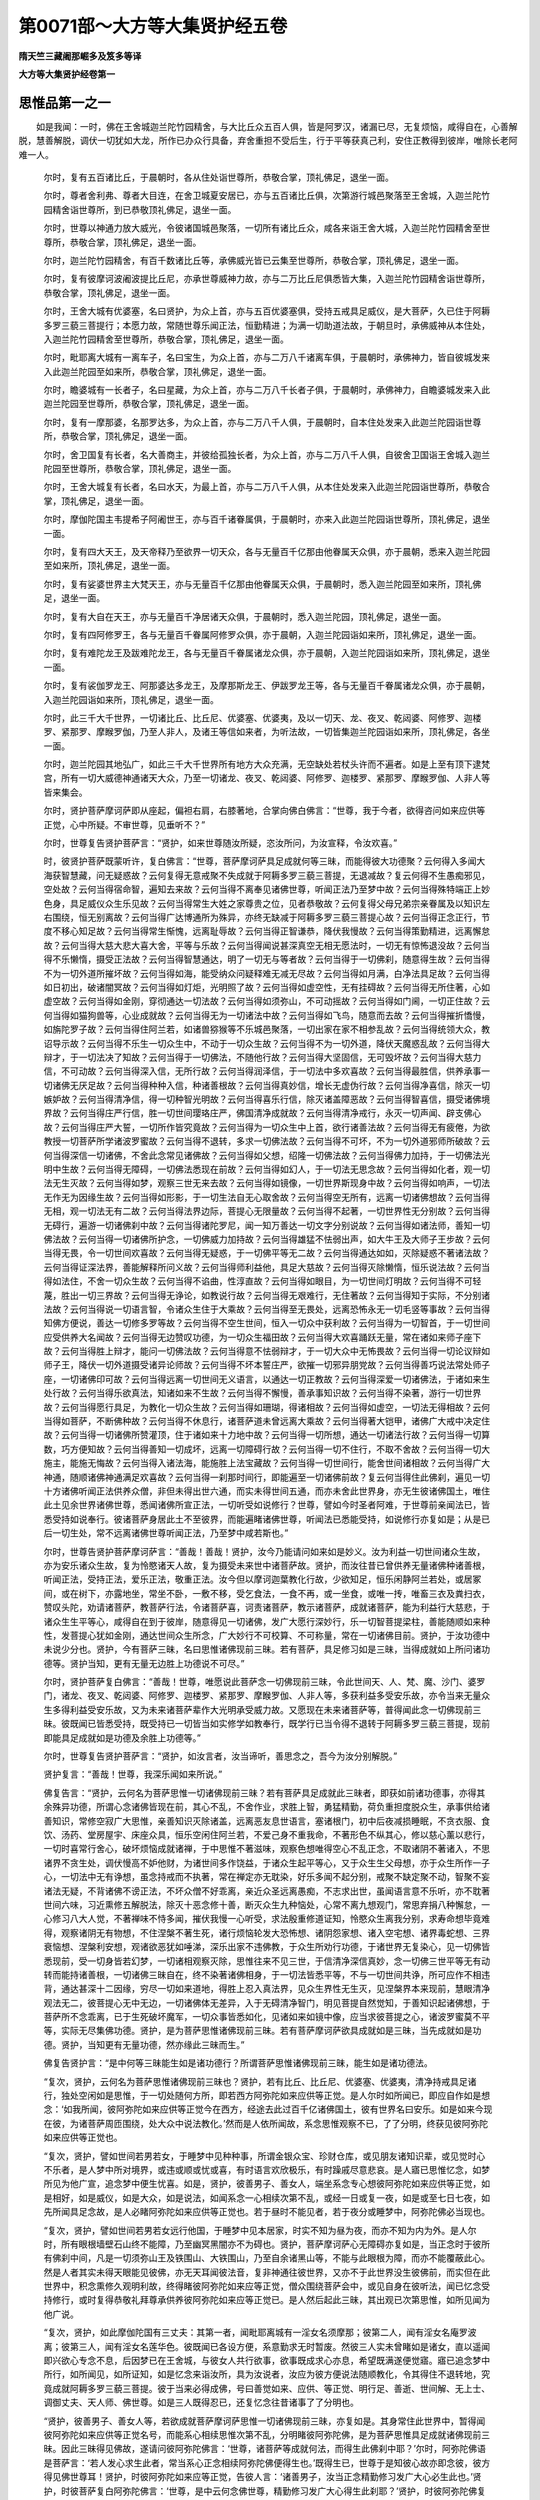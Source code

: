 第0071部～大方等大集贤护经五卷
==================================

**隋天竺三藏阇那崛多及笈多等译**

**大方等大集贤护经卷第一**

思惟品第一之一
--------------

　　如是我闻：一时，佛在王舍城迦兰陀竹园精舍，与大比丘众五百人俱，皆是阿罗汉，诸漏已尽，无复烦恼，咸得自在，心善解脱，慧善解脱，调伏一切犹如大龙，所作已办众行具备，弃舍重担不受后生，行于平等获真己利，安住正教得到彼岸，唯除长老阿难一人。

      　　尔时，复有五百诸比丘，于晨朝时，各从住处诣世尊所，恭敬合掌，顶礼佛足，退坐一面。

      　　尔时，尊者舍利弗、尊者大目连，在舍卫城夏安居已，亦与五百诸比丘俱，次第游行城邑聚落至王舍城，入迦兰陀竹园精舍诣世尊所，到已恭敬顶礼佛足，退坐一面。

      　　尔时，世尊以神通力放大威光，令彼诸国城邑聚落，一切所有诸比丘众，咸各来诣王舍大城，入迦兰陀竹园精舍至世尊所，恭敬合掌，顶礼佛足，退坐一面。

      　　尔时，迦兰陀竹园精舍，有百千数诸比丘等，承佛威光皆已云集至世尊所，恭敬合掌，顶礼佛足，退坐一面。

      　　尔时，复有彼摩诃波阇波提比丘尼，亦承世尊威神力故，亦与二万比丘尼俱悉皆大集，入迦兰陀竹园精舍诣世尊所，恭敬合掌，顶礼佛足，退坐一面。

      　　尔时，王舍大城有优婆塞，名曰贤护，为众上首，亦与五百优婆塞俱，受持五戒具足威仪，是大菩萨，久已住于阿耨多罗三藐三菩提行；本愿力故，常随世尊乐闻正法，恒勤精进；为满一切助道法故，于朝旦时，承佛威神从本住处，入迦兰陀竹园精舍至世尊所，恭敬合掌，顶礼佛足，退坐一面。

      　　尔时，毗耶离大城有一离车子，名曰宝生，为众上首，亦与二万八千诸离车俱，于晨朝时，承佛神力，皆自彼城发来入此迦兰陀园至如来所，恭敬合掌，顶礼佛足，退坐一面。

      　　尔时，瞻婆城有一长者子，名曰星藏，为众上首，亦与二万八千长者子俱，于晨朝时，承佛神力，自瞻婆城发来入此迦兰陀园至世尊所，恭敬合掌，顶礼佛足，退坐一面。

      　　尔时，复有一摩那婆，名那罗达多，为众上首，亦与二万八千人俱，于晨朝时，自本住处发来入此迦兰陀园诣世尊所，恭敬合掌，顶礼佛足，退坐一面。

      　　尔时，舍卫国复有长者，名大善商主，并彼给孤独长者，为众上首，亦与二万八千人俱，自彼舍卫国诣王舍城入迦兰陀园至世尊所，恭敬合掌，顶礼佛足，退坐一面。

      　　尔时，王舍大城复有长者，名曰水天，为最上首，亦与二万八千人俱，从本住处发来入此迦兰陀园诣世尊所，恭敬合掌，顶礼佛足，退坐一面。

      　　尔时，摩伽陀国主韦提希子阿阇世王，亦与百千诸眷属俱，于晨朝时，亦来入此迦兰陀园诣世尊所，顶礼佛足，退坐一面。

      　　尔时，复有四大天王，及天帝释乃至欲界一切天众，各与无量百千亿那由他眷属天众俱，亦于晨朝，悉来入迦兰陀园至如来所，顶礼佛足，退坐一面。

      　　尔时，复有娑婆世界主大梵天王，亦与无量百千亿那由他眷属天众俱，于晨朝时，悉入迦兰陀园至如来所，顶礼佛足，退坐一面。

      　　尔时，复有大自在天王，亦与无量百千净居诸天众俱，于晨朝时，悉入迦兰陀园，顶礼佛足，退坐一面。

      　　尔时，复有四阿修罗王，各与无量百千眷属阿修罗众俱，亦于晨朝，入迦兰陀园诣如来所，顶礼佛足，退坐一面。

      　　尔时，复有难陀龙王及跋难陀龙王，各与无量百千眷属诸龙众俱，亦于晨朝，入迦兰陀园诣如来所，顶礼佛足，退坐一面。

      　　尔时，复有裟伽罗龙王、阿那婆达多龙王，及摩那斯龙王、伊跋罗龙王等，各与无量百千眷属诸龙众俱，亦于晨朝，入迦兰陀园诣如来所，顶礼佛足，退坐一面。

      　　尔时，此三千大千世界，一切诸比丘、比丘尼、优婆塞、优婆夷，及以一切天、龙、夜叉、乾闼婆、阿修罗、迦楼罗、紧那罗、摩睺罗伽，乃至人非人，及诸王等信如来者，为听法故，一切皆集迦兰陀园诣如来所，顶礼佛足，各坐一面。

      　　尔时，迦兰陀园其地弘广，如此三千大千世界所有地方大众充满，无空缺处若杖头许而不遍者。如是上至有顶下逮梵宫，所有一切大威德神通诸天大众，乃至一切诸龙、夜叉、乾闼婆、阿修罗、迦楼罗、紧那罗、摩睺罗伽、人非人等皆来集会。

      　　尔时，贤护菩萨摩诃萨即从座起，偏袒右肩，右膝著地，合掌向佛白佛言：“世尊，我于今者，欲得咨问如来应供等正觉，心中所疑。不审世尊，见垂听不？”

      　　尔时，世尊复告贤护菩萨言：“贤护，如来世尊随汝所疑，恣汝所问，为汝宣释，令汝欢喜。”

      　　时，彼贤护菩萨既蒙听许，复白佛言：“世尊，菩萨摩诃萨具足成就何等三昧，而能得彼大功德聚？云何得入多闻大海获智慧藏，问无疑惑故？云何复得无意戒聚不失成就于阿耨多罗三藐三菩提，无退减故？复云何得不生愚痴邪见，空处故？云何当得宿命智，遍知去来故？云何当得不离奉见诸佛世尊，听闻正法乃至梦中故？云何当得殊特端正上妙色身，具足威仪众生乐见故？云何当得常生大姓之家尊贵之位，见者恭敬故？云何复得父母兄弟宗亲眷属及以知识左右围绕，恒无别离故？云何当得广达博通所为殊异，亦终无缺减于阿耨多罗三藐三菩提心故？云何当得正念正行，节度不移心知足故？云何当得常生惭愧，远离耻辱故？云何当得正智谦恭，降伏我慢故？云何当得策勤精进，远离懈怠故？云何当得大慈大悲大喜大舍，平等与乐故？云何当得闻说甚深真空无相无愿法时，一切无有惊怖退没故？云何当得不乐懒惰，摄受正法故？云何当得智慧通达，明了一切无与等者故？云何当得于一切佛刹，随意得生故？云何当得不为一切外道所摧坏故？云何当得如海，能受纳众问疑释难无减无尽故？云何当得如月满，白净法具足故？云何当得如日初出，破诸闇冥故？云何当得如灯炬，光明照了故？云何当得如虚空性，无有挂碍故？云何当得无所住著，心如虚空故？云何当得如金刚，穿彻通达一切法故？云何当得如须弥山，不可动摇故？云何当得如门阃，一切正住故？云何当得如猫狗兽等，心业成就故？云何当得无为一切诸法中故？云何当得如飞鸟，随意而去故？云何当得摧折憍慢，如旃陀罗子故？云何当得住阿兰若，如诸兽猕猴等不乐城邑聚落，一切出家在家不相参乱故？云何当得统领大众，教诏导示故？云何当得不乐生一切众生中，不动于一切众生故？云何当得不为一切外道，降伏天魔惑乱故？云何当得大辩才，于一切法决了知故？云何当得于一切佛法，不随他行故？云何当得大坚固信，无可毁坏故？云何当得大慈力信，不可动故？云何当得深入信，无所行故？云何当得润泽信，于一切法中多欢喜故？云何当得最胜信，供养承事一切诸佛无厌足故？云何当得种种入信，种诸善根故？云何当得真妙信，增长无虚伪行故？云何当得净喜信，除灭一切嫉妒故？云何当得清净信，得一切种智光明故？云何当得喜乐行信，除灭诸盖障恶故？云何当得智喜信，摄受诸佛境界故？云何当得庄严行信，胜一切世间璎珞庄严，佛国清净成就故？云何当得清净戒行，永灭一切声闻、辟支佛心故？云何当得庄严大誓，一切所作皆究竟故？云何当得为一切众生中上首，欲行诸善法故？云何当得无有疲倦，为欲教授一切菩萨所学诸波罗蜜故？云何当得不退转，多求一切佛法故？云何当得不可坏，不为一切外道邪师所破故？云何当得深信一切诸佛，不舍此念常见诸佛故？云何当得如父想，绍隆一切佛法故？云何当得佛力加持，于一切佛法光明中生故？云何当得无障碍，一切佛法悉现在前故？云何当得如幻人，于一切法无思念故？云何当得如化者，观一切法无生灭故？云何当得如梦，观察三世无来去故？云何当得如镜像，一切世界斯现身中故？云何当得如响声，一切法无作无为因缘生故？云何当得如形影，于一切生法自无心取舍故？云何当得空无所有，远离一切诸佛想故？云何当得无相，观一切法无有二故？云何当得法界边际，菩提心无限量故？云何当得不起著，一切世界性无分别故？云何当得无碍行，遍游一切诸佛刹中故？云何当得诸陀罗尼，闻一知万善达一切文字分别说故？云何当得如诸法师，善知一切佛法故？云何当得一切诸佛所护念，一切佛威力加持故？云何当得雄猛不怯弱出声，如大牛王及大师子王步故？云何当得无畏，令一切世间欢喜故？云何当得无疑惑，于一切佛平等无二故？云何当得通达如如，灭除疑惑不著诸法故？云何当得证深法界，善能解释所问义故？云何当得师利益他，具足大慈故？云何当得灭除懒惰，恒乐说法故？云何当得如法住，不舍一切众生故？云何当得不谄曲，性淳直故？云何当得如眼目，为一切世间灯明故？云何当得不可轻蔑，胜出一切三界故？云何当得无诤论，如教说行故？云何当得无艰难行，无住著故？云何当得知于实际，不分别诸法故？云何当得说一切语言智，令诸众生住于大乘故？云何当得至无畏处，远离恐怖永无一切毛竖等事故？云何当得知佛方便说，善达一切修多罗等故？云何当得不空生世间，恒入一切众中获利故？云何当得为一切智首，于一切世间应受供养大名闻故？云何当得无边赞叹功德，为一切众生福田故？云何当得大欢喜踊跃无量，常在诸如来师子座下故？云何当得胜上辩才，能问一切佛法故？云何当得意不怯弱辩才，于一切大众中无怖畏故？云何当得一切论议辩如师子王，降伏一切外道摄受诸异论师故？云何当得不坏本誓庄严，欲摧一切邪异朋党故？云何当得善巧说法常处师子座，一切诸佛印可故？云何当得远离一切世间无义语言，以通达一切正教故？云何当得深爱一切诸佛法，于诸如来生处行故？云何当得乐欲真法，知诸如来不生故？云何当得不懈慢，善承事知识故？云何当得不染著，游行一切世界故？云何当得愿行具足，为教化一切众生故？云何当得如珊瑚，得诸相故？云何当得如虚空，一切法无得相故？云何当得如菩萨，不断佛种故？云何当得不休息行，诸菩萨道未曾远离大乘故？云何当得著大铠甲，诸佛广大戒中决定住故？云何当得一切诸佛所赞灌顶，住于诸如来十力地中故？云何当得一切所想，通达一切诸法行故？云何当得一切算数，巧方便知故？云何当得善知一切成坏，远离一切障碍行故？云何当得一切不住行，不取不舍故？云何当得一切大施主，能施无悔故？云何当得入诸法海，能施胜上法宝藏故？云何当得一切世间行，能舍世间诸相故？云何当得广大神通，随顺诸佛神通满足欢喜故？云何当得一刹那时间行，即能遍至一切诸佛前故？复云何当得住此佛刹，遍见一切十方诸佛听闻正法供养众僧，非但未得出世六通，而实未得世间五通，而亦未舍此世界身，亦无生彼诸佛国土，唯住此土见余世界诸佛世尊，悉闻诸佛所宣正法，一切听受如说修行？世尊，譬如今时圣者阿难，于世尊前亲闻法已，皆悉受持如说奉行。彼诸菩萨身居此土不至彼界，而能遍睹诸佛世尊，听闻法已悉能受持，如说修行亦复如是；从是已后一切生处，常不远离诸佛世尊听闻正法，乃至梦中咸若斯也。”

      　　尔时，世尊告贤护菩萨摩诃萨言：“善哉！善哉！贤护，汝今乃能请问如来如是妙义。汝为利益一切世间诸众生故，亦为安乐诸众生故，复为怜愍诸天人故，复为摄受未来世中诸菩萨故。贤护，而汝往昔已曾供养无量诸佛种诸善根，听闻正法，受持正法，爱乐正法，敬重正法。汝今但以摩诃迦葉教化行故，少欲知足，恒乐闲静阿兰若处，或居冢间，或在树下，亦露地坐，常坐不卧，一敷不移，受乞食法，一食不再，或一坐食，或唯一抟，唯畜三衣及粪扫衣，赞叹头陀，劝请诸菩萨，教菩萨行法，令诸菩萨喜，诃责诸菩萨，教示诸菩萨，成就诸菩萨，能为利益行大慈悲，于诸众生生平等心，咸得自在到于彼岸，随意得见一切诸佛，发广大愿行深妙行，乐一切智菩提梁柱，善能随顺如来种性，发菩提心犹如金刚，通达世间众生所念，广大妙行不可校算、不可称量，常在一切诸佛目前。贤护，于汝功德中未说少分也。贤护，今有菩萨三昧，名曰思惟诸佛现前三昧。若有菩萨，具足修习如是三昧，当得成就如上所问诸功德等。贤护当知，更有无量无边胜上功德说不可尽。”

      　　尔时，贤护菩萨复白佛言：“善哉！世尊，唯愿说此菩萨念一切佛现前三昧，令此世间天、人、梵、魔、沙门、婆罗门，诸龙、夜叉、乾闼婆、阿修罗、迦楼罗、紧那罗、摩睺罗伽、人非人等，多获利益多受安乐故，亦令当来无量众生多得利益受安乐故，又为未来诸菩萨辈作大光明承受威力故。又愿现在未来诸菩萨等，普得闻此念一切佛现前三昧。彼既闻已皆悉受持，既受持已一切皆当如实修学如教奉行，既学行已当令得不退转于阿耨多罗三藐三菩提，现前即能具足成就如是功德及余胜上功德等。”

      　　尔时，世尊复告贤护菩萨言：“贤护，如汝言者，汝当谛听，善思念之，吾今为汝分别解脱。”

      　　贤护复言：“善哉！世尊，我深乐闻如来所说。”

      　　佛复告言：“贤护，云何名为菩萨思惟一切诸佛现前三昧？若有菩萨具足成就此三昧者，即获如前诸功德事，亦得其余殊异功德，所谓心念诸佛皆现在前，其心不乱，不舍作业，求胜上智，勇猛精勤，荷负重担度脱众生，承事供给诸善知识，常修空寂广大思惟，亲善知识灭除诸盖，远离恶友息世语言，塞诸根门，初中后夜减损睡眠，不贪衣服、食饮、汤药、堂房屋宇、床座众具，恒乐空闲住阿兰若，不爱己身不重我命，不著形色不纵其心，修以慈心薰以悲行，一切时喜常行舍心，破坏烦恼成就诸禅，于中思惟不著滋味，观察色想唯得空心不乱正念，不取诸阴不著诸入，不思诸界不贪生处，调伏慢高不妒他财，为诸世间多作饶益，于诸众生起平等心，又于众生生父母想，亦于众生所作一子心，一切法中无有诤想，虽念持戒而不执著，常在禅定亦无耽染，好乐多闻不起分别，戒聚不缺定聚不动，智聚不妄诸法无疑，不背诸佛不谤正法，不坏众僧不好乖离，亲近众圣远离愚痴，不志求出世，虽闻语言意不乐听，亦不耽著世间六味，习近熏修五解脱法，除灭十恶念修十善，断灭众生九种恼处，心常不离九想观门，常思弃捐八种懈怠，一心修习八大人觉，不著禅味不恃多闻，摧伏我慢一心听受，求法殷重修道证知，怜愍众生离我分别，求寿命想毕竟难得，观察诸阴无有物想，不住涅槃不著生死，诸行烦恼轮发大恐怖想、诸阴怨家想、诸入空宅想、诸界毒蛇想、三界衰恼想、涅槃利安想，观诸欲恶犹如唾涕，深乐出家不违佛教，于众生所劝行功德，于诸世界无复染心，见一切佛皆悉现前，受一切身皆若幻梦，一切诸相观察灭除，思惟往来不见三世，于信清净深信真妙，念一切佛三世平等无有动转而能持诸善根，一切诸佛三昧自在，终不染著诸佛相身，于一切法皆悉平等，不与一切世间共诤，所可应作不相违背，通达甚深十二因缘，穷尽一切如来道地，得胜上忍入真法界，见众生界性无生灭，见涅槃界本来现前，慧眼清净观法无二，彼菩提心无中无边，一切诸佛体无差异，入于无碍清净智门，明见菩提自然觉知，于善知识起诸佛想，于菩萨所不念乖离，已于生死破坏魔军，一切众事皆悉如化，见诸如来如镜中像，应当求彼菩提之心，诸波罗蜜莫不平等，实际无尽集佛功德。贤护，是为菩萨思惟诸佛现前三昧。若有菩萨摩诃萨欲具成就如是三昧，当先成就如是功德。贤护，当知更有无量功德，然亦缘此三昧而生。”

      　　佛复告贤护言：“是中何等三昧能生如是诸功德行？所谓菩萨思惟诸佛现前三昧，能生如是诸功德法。

      　　“复次，贤护，云何名为菩萨思惟诸佛现前三昧也？贤护，若有比丘、比丘尼、优婆塞、优婆夷，清净持戒具足诸行，独处空闲如是思惟，于一切处随何方所，即若西方阿弥陀如来应供等正觉。是人尔时如所闻已，即应自作如是想念：‘如我所闻，彼阿弥陀如来应供等正觉今在西方，经途去此过百千亿诸佛国土，彼有世界名曰安乐。如是如来今现在彼，为诸菩萨周匝围绕，处大众中说法教化。’然而是人依所闻故，系念思惟观察不已，了了分明，终获见彼阿弥陀如来应供等正觉也。

      　　“复次，贤护，譬如世间若男若女，于睡梦中见种种事，所谓金银众宝、珍财仓库，或见朋友诸知识辈，或见觉时心不乐者，是人梦中所对境界，或违或顺或忧或喜，有时语言欢欣极乐，有时躁戚尽意悲哀。是人寤已思惟忆念，如梦所见为他广宣，追念梦中便生忧喜。如是，贤护，彼善男子、善女人，端坐系念专心想彼阿弥陀如来应供等正觉，如是相好，如是威仪，如是大众，如是说法，如闻系念一心相续次第不乱，或经一日或复一夜，如是或至七日七夜，如先所闻具足念故，是人必睹阿弥陀如来应供等正觉也。若于昼时不能见者，若于夜分或睡梦中，阿弥陀佛必当现也。

      　　“复次，贤护，譬如世间若男若女远行他国，于睡梦中见本居家，时实不知为昼为夜，而亦不知为内为外。是人尔时，所有眼根墙壁石山终不能障，乃至幽冥黑闇亦不为碍也。贤护，菩萨摩诃萨心无障碍亦复如是，当正念时于彼所有佛刹中间，凡是一切须弥山王及铁围山、大铁围山，乃至自余诸黑山等，不能与此眼根为障，而亦不能覆蔽此心。然是人者其实未得天眼能见彼佛，亦无天耳闻彼法音，复非神通往彼世界，又亦不于此世界没生彼佛前，而实但在此世界中，积念熏修久观明利故，终得睹彼阿弥陀如来应等正觉，僧众围绕菩萨会中，或见自身在彼听法，闻已忆念受持修行，或时复得恭敬礼拜尊承供养彼阿弥陀如来应等正觉已。是人然后起此三昧，其出观已次第思惟，如所见闻为他广说。

      　　“复次，贤护，如此摩伽陀国有三丈夫：其第一者，闻毗耶离城有一淫女名须摩那；彼第二人，闻有淫女名庵罗波离；彼第三人，闻有淫女名莲华色。彼既闻已各设方便，系意勤求无时暂废。然彼三人实未曾睹如是诸女，直以遥闻即兴欲心专念不息，后因梦已在王舍城，与彼女人共行欲事，欲事既成求心亦息，希望既满遂便觉寤。寤已追念梦中所行，如所闻见，如所证知，如是忆念来诣汝所，具为汝说者，汝应为彼方便说法随顺教化，令其得住不退转地，究竟成就阿耨多罗三藐三菩提。彼于当来必得成佛，号曰善觉如来、应供、等正觉、明行足、善逝、世间解、无上士、调御丈夫、天人师、佛世尊。如是三人既得忍已，还复忆念往昔诸事了了分明也。

      　　“贤护，彼善男子、善女人等，若欲成就菩萨摩诃萨思惟一切诸佛现前三昧，亦复如是。其身常住此世界中，暂得闻彼阿弥陀如来应供等正觉名号，而能系心相续思惟次第不乱，分明睹彼阿弥陀佛，是为菩萨思惟具足成就诸佛现前三昧。因此三昧得见佛故，遂请问彼阿弥陀佛言：‘世尊，诸菩萨等成就何法，而得生此佛刹中耶？’尔时，阿弥陀佛语是菩萨言：‘若人发心求生此者，常当系心正念相续阿弥陀佛便得生也。’既得生已，世尊于是知彼心故亦即念彼，彼方得见佛世尊耳！贤护，时彼阿弥陀如来应等正觉，告彼人言：‘诸善男子，汝当正念精勤修习发广大心必生此也。’贤护，时彼菩萨复白阿弥陀佛言：‘世尊，是中云何念佛世尊，精勤修习发广大心得生此刹耶？’贤护，时彼阿弥陀佛复告彼言：‘诸善男子，若汝今欲正念佛者，当如是念：今者阿弥陀如来、应、正觉、明行足、善逝、世间解、无上士、调御丈夫、天人师、佛世尊，具有如是三十二相、八十随形好，身色光明如融金聚，具足成就众宝辇轝，放大光明坐师子座，沙门众中说如斯法。其所说者，谓一切法本来不坏亦无坏者，如不坏色乃至不坏识等诸阴故，又如不坏地乃至不坏风等诸大故，又不坏色乃至不坏触等诸入故，又不坏梵乃至不坏一切世主等，如是乃至不念彼如来亦不得彼如来。彼作如是念如来已，如是次第得空三昧。’善男子，是名正念诸佛现前三昧也。贤护，尔时彼菩萨从三昧起已，来诣汝所说此三昧相者，汝时即应为彼说法随顺教化，令于阿耨多罗三藐三菩提得不退转。

**大方等大集贤护经卷第二**

思惟品第一之二
--------------

　　“贤护，我时则亦授彼佛记：是人当来必得成佛，号曰德光明如来应供等正觉乃至佛世尊。贤护，是中三昧谁当证知？今我弟子摩诃迦葉、帝释德菩萨、善德天子，及余无量诸菩萨辈，咸已修得此三昧者，是为证。云何证？所谓空三昧也。

                      　　“贤护，我念往昔有佛世尊，号须波日。时有一人行值旷野，饥渴因苦遂即睡眠，梦中具得诸种上妙美食，食之既饱无复饥虚，从是寤已还复饥渴。是人因此即自思惟：‘如是诸法皆空无实，犹梦所见本自非真。’如是观时悟无生忍，得不退转于阿耨多罗三藐三菩提。如是，贤护，有诸菩萨若在家若出家，闻有诸佛随何方所，即向彼方至心顶礼，心中渴仰欲见彼佛，故作如是专精思惟；复应当观如是色相，亦即作彼虚空之想；而彼成就虚空想已，得住如是正思惟中；住思惟已，得见彼佛光明清彻如净琉璃，其形端正如真金柱。如是念者，彼见如来亦复如是。

                      　　“复次，贤护，譬如有人忽从本国至于他方，虽在他方而常追忆本所生处曾如是见，亦如是闻，如是忆念，如是了知；久追忆故，于睡梦中明见自身在本生处，游从见闻如前所更。是人后时向诸眷属，具论梦中所见之事：‘我如是见，我如是闻，我如是营，为如是获得。’如是，贤护，有诸菩萨若在家若出家，若从他闻有佛世尊，随何方所即向彼方，至心顶礼欲见彼佛正念不乱，应念即见彼佛形像，或如琉璃或纯金色亦复如是。

                      　　“复次，贤护，譬如比丘修不净观，见新死尸形色始变或青或黄或黑或赤，或时膖胀或已烂坏脓血俱流，虫兽食啖，肉尽骨白，其色如珂，如是乃至观骨离散，而彼骨散无所从来亦无所去，唯心所作还见自心。如是，贤护，若诸菩萨欲得成就彼念诸佛现前三昧，随何方所，先念欲见彼佛世尊，随所念处即见如来。何以故？因缘三昧得见如来。得见彼佛有三因缘。何者为三？一者、缘此三昧，二者、彼佛加持，三者、自善根熟。具足如是三因缘故，即得明见彼诸如来应供等正觉亦复如是。

                      　　“复次，贤护，如人盛壮容貌端严，欲观己形美恶好丑，即便取器盛彼清油，或持净水，或取水精，或执明镜，用是四物观己面像，善恶好丑显现分明。贤护，于意云何？彼所见像，于此油、水、水精、明镜四处现时，是为先有耶？”

                      　　贤护答言：“不也。”

                      　　曰：“是岂本无耶？”

                      　　答言：“不也。”

                      　　曰：“是为在内耶？”

                      　　答言：“不也。”

                      　　曰：“是岂在外耶？”

                      　　答言：“不也。世尊，唯彼油、水、精、镜诸物，清明无浊无滓，其形在前彼像随现。而彼现像不从四物出，亦非余处来，非自然有，非人造作。当知彼像无所从来，亦无所去，无生无灭，无有住所。”

                      　　时彼贤护如是答已，佛言：“贤护，如是，如是，如汝所说。诸物清净彼色明朗，影像自现不用多功。菩萨亦尔，一心善思见诸如来，见已即住，住已问义，解释欢喜，即复思惟：‘今此佛者从何所来？而我是身复从何出？观彼如来竟无来处及以去处，我身亦尔，本无出趣岂有转还？’彼复应作如是思惟：‘今此三界唯是心有。何以故？随彼心念还自见心，今我从心见佛，我心作佛，我心是佛，我心是如来，我心是我身，我心见佛。心不知心，心不见心，心有想念则成生死，心无想念即是涅槃。诸法不真，思想缘起；所思既灭，能想亦空。贤护当知，诸菩萨等因此三昧证大菩提。”

三昧行品第二
------------

　　尔时，世尊复告贤护菩萨摩诃萨言：“贤护，若诸菩萨摩诃萨具行四法，则能得是现前三昧。何等为四？一者、不坏信心，二者、不破精进，三者、智慧殊胜，四者、近善知识。贤护，是为菩萨具足四法，则得成就现前三昧也。贤护，菩萨摩诃萨复有四法，能具足行则能成就现前三昧。何等为四？一者、乃至于刹那时无众生想；二者、于三月内不暂睡眠；三者、三月经行唯除便利；四者、若于食时布施以法，不求名利无望报心。贤护，是为菩萨具足四法，则得成就现前三昧也。贤护，菩萨摩诃萨复有四法能具足行，则得成就现前三昧。何等为四？一者、劝他见佛，二者、教人听法，三者、心无嫉妒，四者、劝他发菩提心。贤护，是为菩萨具足四法，则得成就现前三昧也。贤护，菩萨摩诃萨复有四法成就三昧。何等为四？一者、造佛形像劝行供养，二者、书写是经令他读诵，三者、慢法众生教令发心，四者、护持正法令得久住。贤护，是为菩萨具足四法，则得成就现前三昧也。”

                      　　尔时，世尊为重明此义，而说偈言：

　　“汝等当住佛法中， 勿藏正言及我法，
  
                      　　　念勤精进除睡盖， 三月不坐唯经行，
  
                      　　　食时广说而施他， 宣扬诸佛无比法，
  
                      　　　不求名闻及利养， 无所著故得此禅。
  
                      　　　莫生嫉妒及嗔恚， 当思解脱诸欲心，
  
                      　　　乐此三昧求住者， 勤念无懈尔乃得。
  
                      　　　金色百福庄严相， 端正圆满若花荣，
  
                      　　　世间乐见光明体， 常睹诸佛在现前。
  
                      　　　往古诸佛及将来， 现在一切人中胜，
  
                      　　　汝等一心恭敬礼， 亦常专念修供养。
  
                      　　　汝若供养彼诸佛， 应以华香及涂香，
  
                      　　　惠施美食起净心， 证此三昧殊非难。
  
                      　　　诸佛塔前作众乐， 螺鼓钲铎诸妙音，
  
                      　　　欢喜踊跃难称量， 必当成就此三昧。
  
                      　　　劝造尊像无比身， 彩画庄严具足相，
  
                      　　　金色光大无瑕垢， 证此三昧良非难。
  
                      　　　各各常念修法施， 清持禁戒及多闻，
  
                      　　　精勤勇猛除懈怠， 得此三昧终不久。
  
                      　　　不应他所怀毒心， 亦舍世间诸欲事，
  
                      　　　常以慈悲念一切， 三昧岂远在现前！
  
                      　　　于法师所常随喜， 尊重恭敬等如来，
  
                      　　　莫生轻慢与悭贪， 喜心供养除嫉妒。
  
                      　　　无量诸佛共称扬， 汝但勤求自当得！
  
                      　　　世尊郑重演说斯， 为修如是妙法故！”

见佛品第三
----------

　　尔时，世尊复告贤护菩萨言：“贤护，若诸菩萨摩诃萨欲得成就此三昧者，当应于彼说法师所生诸佛想，起尊重心勿生憍慢，乃至无有诤竞违逆不顺心故，然后于此胜三昧中，精勤修学方能克证。贤护，若人于彼说法法师或比丘所，起不善心、苟违异心、诤竞之心、故陵辱心、诸不净心，乃至不生如诸佛想，如是菩萨假令修行，终不能证如是妙定，若得证者无有是处。

                      　　“贤护，譬如清净虚空无诸云翳，有明目人，于静夜时仰观空中，无量星宿区别方所，形色各异了了分明。如是，贤护，菩萨摩诃萨思惟观彼法性虚空，以想成故见诸如来，其事若此。然彼菩萨观东方时，多见诸佛，多见百佛，多见千佛，多见百千佛，多见亿佛，多见亿百千佛，多见亿百千那由他佛，不假作意自然现前。而彼菩萨既作如是观东方已，欣观南方及西北方、四维、上、下，十方世界各多见佛，所谓多见百佛，多见千佛，多见百千佛，多见亿佛，多见亿百千佛，多见亿百千那由他佛，不假功用皆现在前。

                      　　“复次，贤护，如彼阿弥陀如来应供等正觉，其世界中诸菩萨等生彼国者，于初一日观察东方多见诸佛，多见百佛，乃至多见百千亿那由他佛已，然后于第二日观察南方如是，乃至十方事皆若此。如是，贤护，若菩萨摩诃萨成就菩萨思惟诸佛现前三昧，如是菩萨，于自土中观察十方多见诸佛，多见百佛，乃至多见百千亿那由他诸佛也。

                      　　“复次，贤护，如诸如来成就佛眼，如是具已，于一切处悉如是知、悉如是见。如是，贤护，若菩萨摩诃萨亦既成就菩萨思惟一切诸佛现前三昧已，自然满彼檀波罗蜜、尸波罗蜜、羼提波罗蜜、毗梨耶波罗蜜、禅波罗蜜、般若波罗蜜，乃至满彼一切菩萨诸功德等。”

                      　　尔时，世尊为重明此义，以偈颂曰：

　　“犹如静夜除云雾， 有明眼者仰观空，
  
                      　　　见彼众星过百千， 昼念明了亦无失。
  
                      　　　菩萨如是得定已， 多见无量亿千佛，
  
                      　　　复于起斯三昧后， 还为大众演最尊。
  
                      　　　如我佛眼清净故， 无有障碍见世间，
  
                      　　　是诸佛子菩萨眼， 出此三昧最胜观。
  
                      　　　以无相想思如来， 而见十方诸等觉，
  
                      　　　破除恼毒及诸想， 汝听菩萨妙功德。
  
                      　　　若听彼法清凉心， 能入空寂无畏处，
  
                      　　　如我当今说斯法， 为令众生证菩提。
  
                      　　　如彼安乐诸菩萨， 多见无量佛世尊，
  
                      　　　菩萨如是入思惟， 亦见百千多调御。
  
                      　　　如此比丘唯阿难， 一闻我说悉能受，
  
                      　　　菩萨如是得三昧， 听一切法能总持。
  
                      　　　成就信惭具三昧， 悉舍一切世语言，
  
                      　　　常以慈心慧他说， 要当到斯寂静地。”

正信品第四
----------

　　尔时，世尊复告贤护菩萨言：“贤护，若诸菩萨摩诃萨为求如是三昧宝故，当应勇猛发勤精进，自然速能入此三昧也。贤护，譬如有人乘御大船入于大海，恣意载满众妙珍宝，已过一切诸大难处，垂至此岸未几之间，船忽破坏众宝沉没。当尔之时，阎浮提人发大叫声，生大悲苦，以失如是无价宝故。贤护，有善男子、善女人亦复如是，耳闻如斯胜三昧宝，不能书写读诵受持，复不能思惟如法而住。贤护，当知尔时，一切世间诸天神等，亦应如是发大叫呼生大悲恼，作如是言：‘是诸众生深可怜愍，云何于此诸佛世尊胜三昧宝，一切诸佛之所称扬，一切诸佛之所印可，一切诸佛之所教诫，一切诸佛最上功德，具足成就圆满无缺，菩萨闻已当应勤求，反更远离不肯书写，不乐读诵，不能受持解释义理，不能思惟如法而住？如是放逸懈怠众生，未来必当受大损减。’贤护，何等名为众生损减？所谓于如是三昧宝中，闻已远离，不能书写读诵受持，不能解说思惟义理，不如法住专念修行，丧灭功德是为减损。贤护，是懈怠人恶众生辈，于斯法中得利益者无有是处。

      　　“复次，贤护，譬如有人持赤栴檀示愚痴人，而彼痴人以愚痴故，于赤檀香起臭秽想。时主智人卖檀香者，告愚人曰：‘汝今不应于妙栴檀生臭恶想。何以故？是檀最精香气第一，汝今何故反为臭恶？若不信者，应先嗅尝为臭为香？又汝眼明，亦应以目观察是檀，光色文彩为瘦为肥为善为恶？’然彼愚者，虽闻智人如是语言种种称赞，以愚痴故转生憎恶，以手捻鼻不用嗅闻，掩闭其目不肯观视。如是，贤护，当来之世有恶比丘，憎恶是经其事亦尔。彼恶人辈不知修习身戒心慧，愚痴无智犹如白羊顽騃佷弊。彼诸恶人又薄福故，虽复得闻如是妙典正念诸佛现前三昧，不用书写，不能读诵，不能受持，不能思惟，不能为人宣扬广说，又亦不能广生随喜，云何能得如说修行？若彼恶人能说行者，无有是处。又复闻已更兴诽谤，都无信心谓为真实，虽闻多说终无开解，复作是言：‘若斯法者，但为戏论故神异其事，又为炽盛言教故过饰其词，诱诳世间造斯经典，岂得方比圣者阿难诸比丘辈现在世时宣说如是诸修多罗也？’又于异时发如是言：‘此修多罗非佛所说，乃是恶人自造文章妄言经耳！’贤护当知，如斯恶人，长夜远离如是微妙无上大宝，如彼痴人见妙香已，掩眼塞鼻不用见闻。如是，贤护，彼愚恶辈，闻此妙经三昧宝已，不欲书写，不乐读诵，不念受持，不能宣说，所谓无心亲近不愿闻故。

      　　“复次，贤护，譬如有人卖摩尼宝，有愚痴人见彼宝已，即便问言：‘仁者，斯宝其价云何？’宝主答言：‘汝今当知是宝精胜，世间所无，非可造次以世价论也。吾今且说此宝功能威德力用，粗为约耳！卿若欲知此摩尼宝光明所照近远若干，卿今若须当以真金布满斯地，尔乃相与。’彼愚痴人闻是语已，便大嗤笑种种呰毁是摩尼宝，竟不酬价。如是，贤护，彼未来世诸恶比丘，闻此经中胜三昧宝，无有信心多生嗤笑，更兴诽谤其事亦尔。或有比丘信根深厚慧根明利，已于过去诸如来所亲近承事听闻正法，如教修行种诸善根 
		。彼等闻此菩萨念佛现前三昧，即能读诵思惟义理，为人广说能多利益一切世间，所谓广宣流布，生大信心，发大智慧，成就纯直，具足威仪，常行惭愧，怖畏众罪，修持禁戒，不受诸欲，信甚深法，能多受闻，得深智忍，常行慈悲。然而斯等信根深固得是三昧，得三昧已游诸方国，为他广说解释义理，常作是愿：‘令此菩萨念佛三昧甚深经典，广行流布常住于世。’或有众生，善根微薄福德鲜少，过去未曾亲近诸佛供养承事听闻正法，但为我慢所降，嫉妒所导，利养所覆，名闻所牵，广行放逸不持戒善，常乐乱心不修禅定，远离经教不求多闻，未遇善师唯逢恶友。斯人如是闻此三昧，诽谤轻毁无一信心谓为不实，志性顽愚意无开解，复作是言：‘如斯经典非佛所说！乃是世间钝根比丘，愚痴邪见自作文章严饰词句。若处众中应如是说，亦如是教。汝诸众生，当知今此修多罗典非佛所说！’如是痴人，不知亲近诸佛世尊，不种善根，不修供养，习近恶友多作众恶。当知是人，远离无上深妙法宝，永失无上最胜法利也。”

      　　佛告贤护：“吾复语汝，我今现在一切世间，梵、魔、沙门、婆罗门，及诸天、人、阿修罗等诸大众前，宣说如是妙三昧时。若彼善男子、善女人，闻已随喜，读诵受持念佛三昧，思惟信解最以为真，发如是言‘是为真实诸佛说’者，当知彼人所获福聚不可思议。贤护，若复有诸善男子、善女人，持满三千大千世界种种珍宝，以用供养一切诸佛如来应供等正觉，所得功德虽为广大，然望持经所获福聚，百千万分不及其一，乃至更以无量无边阿僧祇诸福德聚，亦不及一。”

      　　尔时，世尊为重明此义，而说偈言：

　　“邪曲愚惑人， 放逸根不熟，
  
                      　　　恶友之所坏， 无有正信心。
  
                      　　　破戒造众罪， 深著于我慢，
  
                      　　　彼各言此经， 非是诸佛说。
  
                      　　　此诸修多罗， 非是法王教，
  
                      　　　彼辈自意言， 我何能说此？
  
                      　　　若见大调御， 世尊放光明，
  
                      　　　我为彼广宣， 彼亦能传说。
  
                      　　　其或于此经， 闻已生欢喜，
  
                      　　　斯人无疑网， 不言非佛说。
  
                      　　　如有戒清净， 所见能了知，
  
                      　　　敬法起重心， 我为此陈说。
  
                      　　　若以三千宝， 持奉诸如来，
  
                      　　　为求大菩提， 其福不可说。
  
                      　　　若有诸比丘， 说佛所叹定，
  
                      　　　闻者生信心， 此福过于彼。”

受持品第五
----------

　　尔时，世尊复告贤护菩萨言：“贤护，此众有人今在我前，亲闻我说如是三昧，于我灭后其所生处，还复得闻是三昧宝，虽闻不信诽谤毁呰，远离善友随逐恶人。贤护，复有一人，于善人所闻是三昧深妙经典，尚不生信不以为实不能开解，况恶人处闻是经典，宁能生信而复开解？何以故？贤护，诸佛如来所言难信，诸佛世尊智慧难知故。贤护，若当成就如是三昧，然后乃能于当来世，与诸众生增长佛法。

      　　“复次，贤护，有诸菩萨摩诃萨，若在家若出家，闻此三昧不怖不惊、不悔不退、不谤不毁，闻已随喜生信敬心，决定真实无复疑网，读诵受持思惟义趣。贤护，如是等人，世尊悉见悉知悉识也。贤护，诸佛世尊云何见斯诸善男子及善女人？复云何知？又云何识？贤护，若能读诵受持思念此三昧门，如是之人终不为恶，不破净戒，不坏正信，不入邪聚。贤护，是诸善男子、善女人等，必定深信成就思惟，能分别成就思惟，于是法中具足信心，常能读诵摄持是法。贤护当知，是人决不求少功德，亦不种少善根。贤护，是善男子、善女人，凡所生处或乏资须，然诸善根广大不少。贤护，是故斯诸善男子、善女人，已于过去诸如来所，修行供养种诸善根。贤护当知，此辈非于一如来所修行供养种诸善根也，亦非于二、三、四、五乃至十如来所种诸善根也，亦非于百千亿数诸如来所种诸善根也。贤护当知，此诸善男子、善女人，已于过百千数无量无边诸如来所，修行供养种诸善根，方得闻此念佛现前三昧，闻已生信心开意解，即以为实无复疑网，既获闻已乐欲书写读诵受持，乃至为他广宣是义。何以故？贤护，斯诸善男子、善女人，往昔已于诸如来前，闻是三昧读诵受持。以是义故如来灭后，于最末世五百年终，法欲灭时，法将坏时，还当得闻如是三昧，闻即生信无有惊疑，不退不没生大欢喜遍满身心，读诵受持思惟其义为他解说，乃至一日一夜行是三昧。贤护，若复有人，闻此三昧无有惊怖，亦不退没不生谤毁，闻已随喜即以为实，思惟分别心开意解，但能为他暂时称善，所获福聚尚不可量，况能读诵受持勤思而行，为他广说至一日夜。贤护当知，是善男子、善女人，因是事故，即便获得过于无量阿僧祇大功德聚，遂得住于不退转地，随所愿欲如意即成。

      　　“贤护，其事虽尔，我今为汝更宣譬喻明显此义。复次，贤护，譬如有人取此三千大千世界一切大地尽末为尘，复取一切草木枝叶，不问大小皆为微尘。彼人尔时于彼尘聚，取一微尘破坏分析，还令得作尔许微尘，然后复取彼一切尘，次第分析皆令等彼初微尘数。贤护，于意云何？是微尘数可谓多不？”

      　　贤护答曰：“甚多！世尊。”

      　　佛言：“贤护，若有善男子、善女人，取前尔许微尘数佛刹，盛满众宝持用布施。贤护，于意云何？彼善男子、善女人，所获福聚复为多不？”

      　　贤护报曰：“甚多！世尊。然彼善男子、善女人，因是事故获得过彼无量无边阿僧祇福聚。”

      　　佛复告言：“贤护，吾更语汝，如彼善男子、善女人，以尔许尘数佛刹盛满七宝，持用布施获如斯福；复有善男子、善女人，闻此念佛现前三昧，暂生随喜，信心分别以为真实，心开意解读诵受持，乃至暂时为他解说，是善男子、善女人，所获福聚胜前施福无量无边，非可称算，非可校计，非可思量。贤护，如是善男子、善女人，闻此三昧生随喜心，乃至暂时为他解说，尚获无量无边福聚，何况是善男子、善女人，于此三昧修多罗中，如闻而信，如信而受，如受而说，如说而行也！”

      　　尔时，世尊为重明斯义，以偈颂曰：

　　“若以三千大千界， 盛满七宝用行檀，
  
                      　　　我说彼福虽为多， 不如闻经少功德。
  
                      　　　菩萨为求多福聚， 信解读诵复思惟，
  
                      　　　解说修行念三昧， 斯所获福过于彼！
  
                      　　　抹三千界尽为尘， 复分一尘等前数，
  
                      　　　尽取如是诸尘刹， 盛满珍宝以行檀。
  
                      　　　诸佛所赞三昧经， 单以一偈为他说，
  
                      　　　我言斯人获功德， 超彼檀福不可量！
  
                      　　　若复为他具足说， 下至一构牛乳间，
  
                      　　　思惟增广诸善根， 何况长远无量福！
  
                      　　　一切众生尽作佛， 净慧终竟证彼如，
  
                      　　　假于亿数多劫中， 说斯偈福不可尽。
  
                      　　　其间彼佛皆灭已， 多亿数劫常广宣，
  
                      　　　终亦不尽彼福边， 缘此深经四句偈。
  
                      　　　一切所有诸世界， 四方上下及四维，
  
                      　　　满中众宝持与他， 为求胜福奉诸佛。
  
                      　　　彼诸功德难可量， 称计与诸世界等，
  
                      　　　其有闻受是三昧， 善能宣说福过前。
  
                      　　　若人于此无迟疑， 其于诸法亦明了，
  
                      　　　彼则永绝诸恶趣， 能入胜寂三昧禅。
  
                      　　　彼若常能供养我， 必受多福不思议，
  
                      　　　增长多闻证菩提， 由思诸佛所赞定。
  
                      　　　今我语汝诚实言， 当念精进莫放逸，
  
                      　　　一心欢欣发勇猛， 自然速证彼菩提。
  
                      　　　彼为供养百数佛， 乃能受是三摩提，
  
                      　　　假于后世恐怖时， 自当速证微妙定。
  
                      　　　若有见我与比丘， 及汝大士贤护等，
  
                      　　　如是菩萨乐多闻， 决定当得此三昧。
  
                      　　　若得闻此圣三昧， 为他解释或书写，
  
                      　　　是陀罗尼世尊叹， 能证一切佛菩提。
  
                      　　　若人善思此三昧， 一切诸佛咸共称，
  
                      　　　当得种姓及多闻， 诸佛次第而演说。”

观察品第六
----------

　　尔时，世尊复告贤护菩萨言：“贤护，若诸菩萨摩诃萨即欲思惟此三昧者，当云何思？贤护，彼诸菩萨欲思惟者，即应当作如是思惟，如我世尊今者现在天人众中宣说法要。贤护，菩萨如是一心思惟，诸佛如来坐师子座宣说正法，具足成就一切相好，最妙最极殊特端严乐观无厌。如是观察诸大人相，于一一相应当至心，即得明了见诸如来应等正觉。既得见已，当先咨问不见顶相。既得问已，然后次第遍观诸相皆令明了。如是观已更复思惟：‘诸佛如来众相微妙是为希有！愿我未来还得如是具足成就诸妙相身！愿我未来亦得如是清净禁戒具足威仪！愿我未来亦得如是具足三昧！愿我未来亦得如是具足智慧！愿我未来亦得如是具足解脱！愿我未来亦得如是解脱知见！愿我未来成满如是诸相身已，即得成就阿耨多罗三藐三菩提！既成佛已亦当如是处彼天人大众之中，具足宣说如斯妙法！’

                      　　“菩萨如是具足观察诸佛如来，乃至成就一切种已，复应更作如是思惟：‘是中何者是我？谁为我所法？谁能得成诸佛菩提？为身得耶？为心得耶？若身得者，是身顽騃无觉无知，犹如草木石壁镜像，然彼菩提无色无形非像非相，不可见知，不可触证，云何更以顽騃无知、无见、无识、无所分别、无作之身得彼菩提？菩提如是既无形色，非相非像，不可见知，不可触证，谁复于中而行证者？若心得者，是心无色不可得见，是心无相不可得知，此心如是同于幻化。然彼菩提亦尔，无色不可见，无相不可知，无漏无为亦同幻化，云何可证？云何觉知？而言身心得菩提耶？’彼菩萨摩诃萨如是观时，分明了了见是身相不得菩提，亦知是心不得菩提。何以故？诸法无有以色证色、心证心故。然彼于言说中知一切法，虽无色无形、无相、无漏、无可睹见、无有证知，亦非无证。何以故？以一切诸如来身无有漏故。又诸如来身无漏故心亦无漏，又诸如来心无漏故色亦无漏。

**大方等大集贤护经卷第三**

观察品之余
----------

　　“又诸如来，色无漏故受亦无漏，乃至行识亦无漏。又诸如来戒亦无漏，所有三昧智慧亦无漏，乃至解脱解脱知见亦无漏，如是乃至诸如来，诸如来所有言说，已说、今说、当说，及一切法斯皆无漏也。贤护，诸如是等一切佛法，智人能达，愚者莫知。彼若能作如是观时，一切诸法悉不可得。云何不可得？所谓谁能证也不可得，云何证也亦不可得，何缘证也亦不可得。彼能作是观已，如是入灭寂定，分别诸法亦不分别诸法。何以故？诸法无故。贤护，如火未生，或时有人发如是言：‘我于今日先灭是火。’贤护，于意云何？彼人是语为诚实不？”

      　　贤护答言：“不也，世尊。”

      　　佛告贤护：“如是诸法从本以来毕竟无得，云何于今乃作斯说：‘我能证知一切诸法，我能了达一切诸法，我能觉悟一切诸法，我能度脱一切众生’？于生死中此非正言。所以者何？彼法界中本无诸法亦无众生，云何言度？但世谛中因缘度耳！贤护，于意云何？彼如是说得为实不？”

      　　贤护答言：“不也，世尊。”

      　　佛告贤护：“是故彼诸善男子、善女人，若欲成就无上菩提，乃至欲成缘觉菩提、声闻菩提者，皆应如是观一切法，作是观时则入寂定，无有分别非无分别。何以故？贤护，彼一切法无所有不生，然彼定有分别即是一边，定无分别复为一边，然此二边所有，是无寂定非无寂定，无思量处，无分别处，无证知处，无经营处，无聚集处，无思念处，无发起处。贤护，是名中道！所有数事处等，但依世谛说故。

      　　“复次，贤护，于彼真实第一义中，若中若边皆不可得。何以故？贤护，一切诸法犹如虚空，本来寂灭非断非常，无有积聚，无有住处，无可依止，无相无为，无有算数。贤护，彼不可数云何为有？不可数故不入于数，不入数故乃至无有智算名言也。贤护，彼菩萨摩诃萨，如是观察诸如来时，不可执著。何以故？一切法无执著故。以无处所而可执著，亦无根本是可断绝，除灭根本故无依处。贤护，彼菩萨摩诃萨，当作如是思惟诸佛现前三昧。若如是见诸如来已，不应取著，不当执持。何以故？贤护，一切诸法不可执持，犹如虚空体性寂灭。贤护，譬如金锤安置火中，善作炉韛融消炼冶炽然毒热，又如铁丸新从火出炎赫炽然，有智之人不应执触。何以故？铁流金炽，触则炽然故。如是，贤护，菩萨观佛不应取著，其事若此。是故菩萨观佛色时不应生著，如是观受乃至行识不应生著。又彼菩萨若观戒时亦不应著，如是观定乃至智慧、解脱、解脱知见亦不应著。何以故？夫取著者，终不能离生死苦法，以是苦法皆由取著故。是故菩萨观察如是诸如来时，不应生于取著之想。贤护，虽无取著，然应勤求诸佛世尊胜妙功德，所谓佛智、如来智、广大智、自然智、自在智、不思议智、难称量智、无等等智、一切智智。若欲求入如是智者，常当精勤思惟观察见佛三昧也。”

      　　尔时，世尊为重明此义，以偈颂曰：

　　“譬如明镜与油器， 女人庄饰曜其形，
  
                      　　　愚夫于是生染心， 处处驰骋为求欲。
  
                      　　　彼于无中颠倒想， 不知是法虚妄生，
  
                      　　　彼欲炽火之所烧， 斯妇起欲还自发。
  
                      　　　若有菩萨作是念， 是名无智著我心，
  
                      　　　菩提甘露在当来， 我拔众生出重苦。
  
                      　　　第一义中无众生， 世间独有生老死，
  
                      　　　诸法无形如水月， 岂有菩提而可求？
  
                      　　　众色形貌若镜像， 如幻如炎如虚空，
  
                      　　　凡夫著想而受羁， 彼辈虽缚空无实。
  
                      　　　若斯智者诸菩萨， 知世颠倒故见真，
  
                      　　　了达无人谁受苦， 彼则当成无上觉。
  
                      　　　无意分别佛菩提， 其心本来自明净，
  
                      　　　不见生死诸滓浊， 彼证真实最胜尊。
  
                      　　　一切色法诸无漏， 不可分别妄与空，
  
                      　　　灭除诸欲解脱心， 如是知者证三昧。
  
                      　　　初念诸佛无相身， 后闻诸法本清净，
  
                      　　　如是思惟无余念， 证此三昧诚非难。
  
                      　　　常作空相而思惟， 即能灭彼微尘聚，
  
                      　　　不分别成及与坏， 一切外道失于中。
  
                      　　　于一切色无分别， 其眼虽睹不累心，
  
                      　　　彼见诸佛如日轮， 法界世间挺超出。
  
                      　　　其心清净眼亦明， 虽勤精进常在定，
  
                      　　　彼得多闻不可说， 证此三昧真思惟。
  
                      　　　若以不见证三昧， 一切盲者应证知，
  
                      　　　亦不以见非不见， 是中外道皆迷没。
  
                      　　　常离相想而思惟， 见彼诸佛清净心，
  
                      　　　如是见已一切观， 其人速成此三昧。
  
                      　　　彼无地水及火风， 亦非空界现前住，
  
                      　　　若欲观察一切佛， 当想处座演妙音。
  
                      　　　如我今日宣妙法， 心乐法者睹我身，
  
                      　　　彼应无复余思惟， 唯当想佛说法事。
  
                      　　　如是专念莫他观， 为求若斯多闻故，
  
                      　　　一心观我说此定， 总持诸佛之所宣。
  
                      　　　无有一佛在过去， 亦无现世及当来，
  
                      　　　唯此清净微妙禅， 彼不可言证能说。
  
                      　　　我于三界无上尊， 为利世间故特出，
  
                      　　　念证诸佛菩提故， 宣此三昧无等伦。
  
                      　　　若欲身乐及心乐， 求佛功德不思议，
  
                      　　　乃至证彼妙菩提， 要当修此胜三昧。
  
                      　　　欲净深广多闻海， 为众生故常勤求，
  
                      　　　彼应速去诸欲尘， 要当修此胜三昧。
  
                      　　　若欲一生见多佛， 见已恭敬复咨询，
  
                      　　　彼应速离勿生著， 要当观此妙三昧。
  
                      　　　是处无欲复无嗔， 亦无愚痴与嫉妒，
  
                      　　　又无无明及疑网， 要当住此深寂禅。”

戒行具足品第七
--------------

　　尔时，贤护菩萨复白佛言：“希有世尊，乃有如斯最胜三昧。世尊，若诸菩萨舍家出家，深心乐欲说此三昧，亦当思惟此三昧者，彼等应当安住何法，而能宣说及思惟耶？”

      　　佛告贤护言：“贤护，若有菩萨舍家出家，深乐广宣复欲思惟如是三昧者，彼出家菩萨当先护持清净戒行、不缺戒行、不染戒行、不污戒行、不浊戒行、不著戒行、不动戒行、不被呵戒行、智者所赞戒行、圣所爱敬戒行，应当念知如是诸戒也。贤护，彼出家菩萨云何当得清净戒行？乃至云何当得圣所爱敬戒行也？贤护，彼出家菩萨，应当依彼波罗提木叉，成就威仪，成就众行，乃至成就微尘数等戒行，见已惊怖清净活命，于诸戒中当念成就，应信甚深不得著忍，于空无相无愿诸法中，闻说之时心不惊怖，无有悔没。贤护，以是因缘，彼出家菩萨成就如是清净戒行，不见戒行，不著戒行，乃至成就圣所爱敬戒行也。”

      　　尔时，贤护菩萨复白佛言：“世尊，彼出家菩萨，云何得有如是不清净戒行、缺戒行、染著戒行、污戒行、依倚戒行、智所诃毁戒行、圣所不爱戒行也？”

      　　佛告贤护菩萨言：“贤护，若有出家菩萨，取著色，受持禁戒修于梵行；如是取著受、取著想、取著行、取著识，受持禁戒修行梵行；修行已，作如是念：‘我今如是持戒，如是苦行，如是修学，如是梵行，愿我未来得生天上或生人间，自在有生受诸果报。’贤护，以是因缘，彼出家菩萨成就如是不清净戒，乃至圣者所不爱戒，是谓为求有故，为有生故，为受欲果故，为生处所故。贤护，是故彼出家菩萨，念欲说此三昧、思此三昧者，要当先具清净戒行，乃至成就圣所爱戒，亦念常行檀波罗蜜，所谓最胜施、诸法施、上施、妙施、微妙施、精妙施、无上施，亦常勇猛精进不休，不舍重担，不忘正念常行一心，正信清净无有嫉妒，不著世间利养名闻，如法索求以济形命，恒行乞食不受别请，厌离人间乐阿兰若，尊崇圣种敬事头陀，息世语言但论出世，处众静默假言不多，常敬于他不敢轻慢，于一切时常行惭愧，有恩必知知恩必报，于善知识常念亲近，诸师尊所谨事无违。若闻如是甚深经典，专心听受终无疲厌，于法师所起慈父心、善知识心，乃至生于诸如来想，以为如是微妙法故，成就无上大菩提故，转增爱敬尊重心故。

      　　“复次，贤护，若彼菩萨或时至于声闻人所，闻说如是甚深经法，彼法师所无爱敬心、无尊重心，不生慈父想，不生善知识想，不生诸佛想，不生教师想，不能亲近承事供养，随于何所闻是经典，当知是人不能听受、书写、解说、令法久住。如是之人若能听受，若能书写，若能解说，令法久住，无有是处。复次，贤护，若彼菩萨或复至于声闻人所，闻说如是增上妙法，不生爱敬心，不生尊重心，及至不生诸佛想，不能尽心亲近供养者，若能读诵，若能受持，若能解说，令是经典不速灭者，无有是处。何以故？以不尊重是经典故，是故斯法不久必灭。

      　　“复次，贤护，若彼菩萨或复至于声闻人所，闻说如是微妙经典，生爱敬心，生尊重心，乃起教师想、诸如来想，亲承供养即能听受，亦能书写复能解说，能令是经久住利益，斯有是处。复次，贤护，若彼菩萨复于声闻人所，闻说如是微妙经典，即于彼所生尊重心，如诸佛想亲近承事，恭敬供养者，如是之人虽未修学如是经典即为修习，虽未解释即为解说，令是妙法久住世间，不毁不灭斯有是处。何以故？以能爱敬尊重法故，是故此经久住世间。贤护，以是因缘吾今语汝，是人于是说法师所，生爱乐心，生敬重心，生尊贵心，起善知识想，起教师想，起诸佛想，尽心承事恭敬供养。贤护，若能如是，是则名为行我所行受我教诫也。

      　　“复次，贤护，彼出家菩萨必欲解说如此三昧，复欲思惟此三昧者，常当乐行阿兰若事，不得居处聚落城邑，舍离朋党多求之处，不贪衣食，不得贮聚谷米食具，不得受畜财物生资，不得贪求名闻利养，不惜重命常念舍身，远离贪著恒修死想，常行惭愧不造诸恶，摄受正法无有疑心，常念远离不取众相，当修慈心勿怀嫌怨，常起慈悲无行嗔恚，安心喜舍莫想爱憎常，当经行破除睡盖。贤护，出家菩萨若能安住如是法行，则能修学、解说、思惟如是念佛现前三昧也。”

      　　尔时，贤护菩萨复白佛言：“希有世尊，如来应供等正觉，所说经典甚深甚深，最胜微妙不可思议！然彼未来诸菩萨等懈怠懒惰，虽闻如是深妙经典，生大恐怖惊疑退没，不发欢喜爱乐之心。彼等当复作如是念：‘我今当应余诸佛所乃可修习如是经典。所以者何？我今自知多诸障难，身遇病苦气力甚微，宁堪修行如是经典？’世尊，彼辈如是，于甚深法更生放舍远离之心，不能发勤勇猛精进乐欲成就如是经典。

      　　“世尊，尔时亦当有诸菩萨，精进勤求专念之者，爱乐是法，劝持是法，摄受是法。若诸法师说是法者，于是法中如法行故，能舍身命，不著名闻，不求利养，不自宣说己身功能，不染衣钵，不乐城邑，常趣空闲山林静处。其或闻是微妙法故生大欢喜，更当具足发勤精进，听受如是微妙法门，常读诵故，常念持故，思惟义故，如说行故。彼等于未来世诸如来所，非徒直欲求彼多闻，亦无但求在于有处，唯为成就诸功德故，常念勤求精进勇猛。世尊，然复应有往昔己曾供养诸佛宿种善根诸善男子、善女人辈，发大精进为闻如是微妙法故，更发如是大誓庄严：‘愿我当得干渴肌肤，散骨消髓，炽然身心，苦行不息，必欲成就如是妙典！’终无暂时懈怠懒惰而不听闻微妙胜法，亦无不思甚深义理，复无舍他不为宣说，而常勇猛行大精进，但为摄受诸菩萨故，听闻如来如是妙典，闻已即便生欢喜心。”

      　　尔时，世尊赞彼贤护菩萨言：“善哉！善哉！贤护，如是，如是，如汝所说，我今随喜。贤护，我随喜故，一切三世恒河沙等诸佛世尊皆亦随喜。”

      　　时，彼贤护菩萨复白佛言：“若有在家菩萨，处于世间闻是三昧，欲自思惟即为他说，乃至一日或经一夜，是人安住几种行法，当得成就思惟三昧为他说也？”

      　　佛言：“贤护，彼在家菩萨处于世间，若欲修习思惟三昧，或一日一夜乃至一殻[(殻-几)/牛]牛乳时者，吾今语汝：彼在家菩萨既居世间，当应正信不起悭贪，常念行施随多少施，当一切施不求果报，应归依佛、又归依法、亦归依僧，不事天神亦无礼拜，不生嫉妒常念随喜，当须清净如法活命，不爱儿女不著妻妾，不染居家不耽财宝，常乐出家念除须发，修八关斋恒住伽蓝，常怀惭愧发菩提心不念余乘。见有持戒清净比丘修梵行者，终无调戏常行恭敬，从谁闻学如此三昧，当于师所生爱敬心，起尊重心善知识想，生教师想起诸佛想，一切众具悉以奉之，常当识恩恒思报德，以能教我微妙法故。贤护，彼在家菩萨处俗之时，应住如是诸法行已，然后教示如是三昧，如是思惟，如是修习。”

      　　时，彼贤护菩萨复白佛言：“希有世尊！如来应供等正觉，今乃为彼出家在家诸菩萨辈，正信成就乐深法者，宣说如是无上妙法，令住如是无量法行，然后当得思惟解说如是三昧。世尊，如来灭后，如是三昧于阎浮提能广行不？”

      　　佛告贤护菩萨言：“贤护，我灭度后，此三昧经于阎浮提四千年中广行于世。而后五百年末一百岁中，正法灭时、比丘行恶时、诽谤正法时、正法破坏时、持戒损减时、破戒炽盛时、诸国相伐时，当斯之际颇有众生炽然善根，往昔已曾亲近诸佛，供养修行植善种子，为彼诸丈夫辈得是经故，此三昧典复当流行于阎浮提。所谓佛威神故，故令彼等于我灭后，闻此经已欢喜书写，读诵受持思惟其义，为他解释如说修行。”

      　　尔时，贤护菩萨，及宝德离车子，闻如来说正法灭时，悲泣雨泪，从座而起，整理衣服，偏袒右肩，右膝著地，合掌恭敬而白佛言：“世尊，我等当于如来灭后，后五百岁末百年中，沙门颠倒时、正法欲灭时、诽谤正法时、破坏正法时、持戒损减时、破戒增长时、正法护减时、非法护增时、众生浊乱时、诸国相伐时，能于如来所说经典妙三昧中，读诵受持思惟义理为他广说。何以故？我心无厌终不知足。是故我于如来所说修多罗中，能听闻故，能书写故，能读诵故，能受持故，能思惟故，能修行故，能广说故。”

      　　尔时，商主优婆塞，伽诃岌多居士之子，那罗达多摩纳等，闻如来说未来世中正法坏灭，为正法故悲哀泣泪，从座而起，整理衣服，偏袒右肩，右膝著地，恭敬合掌而白佛言：“世尊，我等能于如来所说妙修多罗，及能受持修多罗者，我皆摄护令得增长。世尊，我今复为如来所说微妙经典，作其加护，令得广宣久住于世。何以故？以是经典能于无量阿僧祇劫，多所成就阿耨多罗三藐三菩提故。世尊，我等得闻未曾有法，至心受持思惟其义，为他解说广行流布。世尊，我今闻此甚深经法一切世间无有信者，我先为其造善根器，然后为解。”

      　　尔时，众中有五百比丘、比丘尼、优婆塞、优婆夷四部众等，闻如来说未来世中正法坏灭，为正法故悲泣雨泪，从座而起，整持衣服，偏袒右肩，右膝著地，恭敬合掌而白佛言：“世尊，我等受持如来正法。然诸大士善丈夫辈，尔时于我当作正依，当作覆护，为我经理，能令我等于如来所说如是甚深修多罗中，取真实义如法修行。唯愿世尊，付嘱我等诸善丈夫分明立记。何以故？世尊，我及彼等皆能护持摄受正法及摄受者故。”

      　　尔时，世尊即便微笑放金色光，其明遍照十方世界诸佛国已还至佛所，右绕三匝从顶上没。

      　　尔时，尊者阿难作如是念：“世尊昔来已多微笑，然于笑时必为异事，我今应问微笑因缘。”如是念已，即从座起，整持衣服，偏袒右肩，右膝著地，合掌向佛，以偈白言：

　　“其心清净行无秽， 有大威德巨神通，
 
                      　　　一切最尊世中上， 显现无垢如明月。
 
                      　　　无碍圣智解脱心， 迦陵伽声天中最，
 
                      　　　一切异轮莫能动， 今忽微笑有何缘？
 
                      　　　通达正真为我说， 能多利益两足尊，
 
                      　　　闻是如来微妙音， 一切皆当大欢喜。
 
                      　　　诸佛世尊岂虚笑？ 佛复放光有胜人，
 
                      　　　谁于斯日获大利？ 是故今应宣笑旨。
 
                      　　　谁于今日得证真？ 谁于今日受法王？
 
                      　　　谁于今日自灌顶？ 谁于今日登佛位？
 
                      　　　谁于今日利世间？ 谁当总宣佛法藏？
 
                      　　　谁于佛智得常住？ 以是尊应显笑缘。”

　　尔时，世尊即以偈告长老阿难曰：

　　“阿难汝见大集不？ 摄护五百从座起，
 
                      　　　身心欢喜发诚言： 我辈当来获斯法！
 
                      　　　此等一心瞻察我： 我于何时亦复然？
 
                      　　　咸于我前兴大誓： 我辈当来证斯道！
 
                      　　　复有八辈从座起， 五百上首此为尊，
 
                      　　　彼于末世法坏时， 为世间法故宣说。
 
                      　　　我今告汝如是言： 于此众中无碍智，
 
                      　　　是辈非于一佛所， 起立合掌敬诸尊。
 
                      　　　我观往昔无量世， 八万诸佛皆现前，
 
                      　　　八人为首从座起， 还为护持是妙法。
 
                      　　　前此八万亿由他， 复值如是数诸佛，
 
                      　　　心得解脱大名称， 彼时此辈已摄持。
 
                      　　　今复于我胜法中， 能为摄护利益首，
 
                      　　　教化无量菩萨众， 断除嫉妒诸大人。
 
                      　　　此等于我灭度时， 取我舍利兴供养，
 
                      　　　善持我斯诸佛事， 安置箧笥遍十方。
 
                      　　　平地造塔或在山， 付嘱天龙及金鸟，
 
                      　　　斯等依仗于此经， 寿终皆得生天上。
 
                      　　　后虽转生于人间， 而常不离胜家姓，
 
                      　　　善持我斯菩提事， 还发大愿随本心。
 
                      　　　或时为法至他国， 恒值如是深妙典，
 
                      　　　得已转授众多人， 以欢喜心除嫉妒。
 
                      　　　求法精诚无懈倦， 轻财贱命岂爱身？
 
                      　　　降伏一切诸外论， 常以妙法惠施彼。
 
                      　　　时世无能受斯经， 亦无读诵转教人，
 
                      　　　唯有此辈五百贤， 今于我前从座起。
 
                      　　　复此八士诸菩萨， 当来北天授斯法，
 
                      　　　乐恒广宣多利益， 弘是甚深修多罗。
 
                      　　　此八正士为上首， 彼五百数复无增，
 
                      　　　远离嫉妒弃名闻， 来世当授广大法。
 
                      　　　如是比丘及尼辈， 诸优婆塞优婆夷，
 
                      　　　巧智无妒登法师， 当成正觉大威德。
 
                      　　　彼不思议神德具， 百福之体相庄严，
 
                      　　　得微妙乐除众苦， 长拔三毒烦恼根。
 
                      　　　此等从今舍命已， 终不受生恶道中，
 
                      　　　一切生中常和合， 所遇菩提最胜事。
 
                      　　　既舍一切恶趣生， 亦能永离诸难处，
 
                      　　　功德不可知边际， 如是无量受多福。
 
                      　　　复当得见弥勒佛， 于彼常起和合心，
 
                      　　　恭敬供养利益他， 唯求无上菩提故。
 
                      　　　彼时此辈恒集会， 承事超世两足尊，
 
                      　　　为此诸佛妙菩提， 当度生死登彼岸。
 
                      　　　于后末世法坏时， 彼等亦常持此法，
 
                      　　　如是所处恒修行， 遇弥勒世事若斯。
 
                      　　　所可于此贤劫内， 广为利益世间灯，
 
                      　　　彼一切处护是经， 安住三世无所畏。
 
                      　　　将来亿数多诸佛， 不可思议难得边，
 
                      　　　斯皆供养广修行， 常护如是胜佛事。
 
                      　　　其有在前成菩提， 彼彼咸同修供养，
 
                      　　　而或于先取灭度， 我住多世那由他。
 
                      　　　今此贤护大菩萨， 及是宝得出众珍，
 
                      　　　商主岌多伽摩那， 当见恒沙无数佛。
 
                      　　　于彼亦受无上经， 前已经历多劫数，
 
                      　　　妙算不能尽其形， 无量亿劫谁能知？
 
                      　　　若有众生得闻名， 或于觉时及睡梦，
 
                      　　　能发勇猛师子吼， 彼辈皆得天人尊。
 
                      　　　若有众生但闻名， 直能信敬及随喜，
 
                      　　　一切作佛无疑虑， 何况供养于彼身！
 
                      　　　其所受法不思议， 寿命住法亦无量，
 
                      　　　利益广大无穷尽， 功德智慧不可知。
 
                      　　　彼过去佛难思量， 清净持戒洹沙数，
 
                      　　　此辈于彼广行施， 唯求无上佛菩提。
 
                      　　　彼诸功德不可数， 多劫宣说莫能穷，
 
                      　　　于菩提中无增减， 常念护持是经法。
 
                      　　　阿难若人护此经， 书写读诵及忆念，
 
                      　　　汝应决定兴爱敬， 终不离是五百中。
 
                      　　　阿难若人持此经， 自当勤心求坚固，
 
                      　　　净持禁戒舍睡眠， 决定得斯妙三昧。
 
                      　　　我毗尼处说木叉， 诸比丘学居兰若，
 
                      　　　若能头陀不舍离， 得此三昧定无疑。
 
                      　　　一切别请尽能舍， 凡是美味皆断除，
 
                      　　　师所常起诸佛心， 谁云不证斯三昧？
 
                      　　　贪恚痴患先觉知， 我慢嫉妒咸远离，
 
                      　　　情无垢著念无为， 读诵思惟胜三昧。
 
                      　　　清净意处无可染， 调伏诸根息怨嫌，
 
                      　　　一心专念如来身， 读诵受持妙三昧。
 
                      　　　若有菩萨在居家， 心常坚住出家事，
 
                      　　　受持读诵口业成， 心常念学此三昧。
 
                      　　　恒应修持五种戒， 亦常数受八戒斋，
 
                      　　　常住寺庙舍资生， 读诵思惟此三昧。
 
                      　　　不当耽著众妇妾， 勿爱儿女及珍财，
 
                      　　　住优婆塞行羞惭， 但当忆持此三昧。
 
                      　　　莫于他所起害心， 唯思除去诸调戏，
 
                      　　　无处可著住于忍， 但念思惟此三昧。
 
                      　　　莫于财物生执著， 花香涂粉及诸鬘，
 
                      　　　无处染著安彼忍， 但当受持此三昧。
 
                      　　　若比丘尼求此经， 当勤归敬除嫉妒，
 
                      　　　调戏贡高及我慢， 证彼菩提亦不难。
 
                      　　　应发精进破睡眼， 一切诸求皆当断，
 
                      　　　心爱乐法净命存， 唯当读诵此三昧。
 
                      　　　心常不共贪欲俱， 莫起恚恨无迫恼，
 
                      　　　不以魔缚系众生， 唯当受持此三昧。
 
                      　　　无以谄曲有所为， 勿贪好衣及涂薰，
 
                      　　　莫行两舌离别他， 唯当受持此三昧。
 
                      　　　男女声色不系念， 寂绝无诸邪念事，
 
                      　　　于教师所生佛想， 唯当受持此三昧。
 
                      　　　所生永离众恶道， 于佛法中不空信，
 
                      　　　破除三有诸障难， 要当受是三摩提。”

**大方等大集贤护经卷第四**

称赞功德品第八
--------------

　　尔时，贤护菩萨，及宝得离车子，善商主长者，伽诃岌多居士子，那罗达多摩纳，水天长者与五百徒众等，闻佛所说皆大欢喜，即以五百上服奉覆世尊，复以多种供具供养世尊，心乐法故各以己身奉承如来。

                      　　尔时，世尊告阿难言：“是贤护菩萨，当于彼等五百徒众，而作义师说诸法要，教化慰喻令彼欢喜。以欢喜故，彼辈即得随顺之心、真实之心、清净之心、离欲之心，除诸烦恼无复盖缠。”时五百人一心合掌，恭敬顶礼退住一面。

                      　　尔时，贤护即白佛言：“世尊，菩萨摩诃萨具足几法，而能得此念佛三昧也？”

                      　　尔时，世尊告贤护言：“贤护，若菩萨摩诃萨具足四法得是三昧。何等为四？一者、不著一切外道语言，二者、不乐一切诸爱欲事，三者、常不远离头陀功德，四者、常厌三界诸有生处。贤护，是为菩萨摩诃萨具足四法得此三昧。复次，贤护，若有善男子、善女人，读诵受持是三昧典，或时复能为他解说，现前即获五种功德。何等为五？一者、一切众毒不能损害，二者、一切兵仗不能破伤，三者、一切诸水不能漂没，四者、一切猛火不能焚烧，五者、恶王县官不能得便。所以者何？由是三昧慈心力故。贤护，若彼善男子、善女人，一心勤求是三昧时，读诵受持是三昧时，思惟修习是三昧时，为他解释是三昧时，若有众毒及以兵仗、一切水火、恶王县官，能伤害者无有是处。

                      　　“复次，贤护，假使世间坏劫之火，世界焰赫天地洞燃，若彼受持此三昧典诸善男子及善女人，设令堕落大劫火中，三昧威神彼火即灭。贤护，又如罂水能灭小火。如是，贤护，假使持经诸善男子及善女人落彼火中，三昧力故大火随灭，若不灭者无有是处。复次，贤护，若彼善男子、善女人受持经时，若彼恶王、若恶官、若劫贼、若师子、若虎狼、若蛇毒，若能作障碍者无有是处。又设彼等行是经时，若被夜叉、若罗刹、若饿鬼、若鸠槃茶、若毗舍阇乃至一切非人能为障碍，亦无有是处。又若彼男子女人读诵经时，正思惟时，为他说时，入三昧时，行梵行时，若失衣若失钵，乃至有诸障碍事者，无有是处，唯除宿殃不可转者。复次，贤护，若彼受持三昧经典诸善男子、善女人辈，若患眼、若患耳、若患鼻、若患舌、若患身、若患心，复有诸余种种患难，乃至命难、梵行难者，亦无是处。复次，贤护，若彼男子女人于此经中，得如是闻，得如是见，得如是知，如是具足已，若不值佛，若谤正法，破和合僧，背佛菩提者，亦无是处。贤护当知，即彼持经男子女人，如上诸事莫能为碍，唯除宿殃不能转耳！

                      　　“复次，贤护，彼善男子、善女人持是经者，常为一切诸天称赞，亦为一切诸龙称赞，又为一切夜叉称赞，又为一切乾闼婆等之所称赞，又为一切阿修罗等之所称赞，又为一切迦楼罗等之所称赞，又为一切紧那罗等之所称赞，又为一切摩睺罗伽之所称赞，又为一切人非人等之所称赞，又为一切四大天王之所称赞，又为一切忉利天王之所称赞，又为一切大梵天王之所称赞，如是乃至常为一切诸佛世尊之所称赞也。复次，贤护，又彼诸善男子、善女人持是经者，常为一切诸天爱敬，如是乃至常为一切诸龙、夜叉、乾闼婆、阿修罗、迦楼罗、紧那罗、摩睺罗迦、人非人等之所爱敬，又为一切四天大王之所爱敬，如是常为一切忉利天王乃至一切大梵天王之所爱敬，如是常为一切诸菩萨辈乃至一切诸佛世尊之所爱念也。复次，贤护，又彼诸善男子及善女人以经力故，常为一切诸天守护，如是常为一切诸龙、夜叉、乾闼婆、阿修罗、迦楼罗、紧那罗、摩睺罗伽及人非人之所守护，又为一切四天大王，如是忉利天王乃至大梵天王之所守护，如是当为一切诸菩萨辈乃至一切诸佛世尊，悉皆覆护十方世界无量阿僧祇世界中现持法者。

                      　　“复次，贤护，又彼诸善男子、善女人，以经威力故，一切诸天皆欲见之，如是一切诸龙、夜叉、乾闼婆、阿修罗、迦楼罗、紧那罗、摩睺罗伽及人非人等皆思欲见，又彼一切四天大王，如是一切忉利天王乃至一切大梵天王皆思欲见，如是一切诸菩萨辈乃至一切诸佛世尊各欲见之。复次，贤护，又彼诸善男子、善女人以经威故，一切诸天常至其所亲见其形令彼观睹，如是一切诸龙、夜叉、乾闼婆、阿修罗、迦楼罗、紧那罗、摩睺罗伽、人非人等，皆见其形随宜利益。又彼一切四天大王、忉利天王乃至一切大梵天王等皆亲临视，如是一切诸菩萨辈乃至一切诸佛世尊，非但昼日或于梦中为现形像，自称名号摩顶慰安称扬劝发也。复次，贤护，又彼诸善男子、善女人，虽未曾闻诸余经典，以是三昧威神力故，自然有人来至其所，乃至梦中为其宣说，令彼得闻忆持不失也。复次，贤护，我若说彼诸善男子及善女人，暂持三昧微妙经典所得功德，设经劫数终不能尽，我之智辩虽复无穷亦不能说，何况彼辈闻此三昧依教修行如法而住也！”

                      　　尔时，世尊为重明此义，而说偈曰：

　　“若人有能解释斯， 诸佛大寂胜三昧，
 
                      　　　假令我今说功德， 犹彼恒河取一沙。
 
                      　　　若能为他说三昧， 水不能溺火不烧，
 
                      　　　刀杖毒害所不伤， 王贼恶官不得便。
 
                      　　　若能读诵三昧经， 不畏一切恐怖事，
 
                      　　　如彼大蛇诸大毒， 此等经力能灭除。
 
                      　　　若有受持是经典， 不畏一切诸恶人，
 
                      　　　夜叉罗刹及诸龙， 彼徒终无得其便。
 
                      　　　若常守护供养者， 便在兰若为朋类，
 
                      　　　师子虎狼诸兽等， 犀牛豺豹及野干。
 
                      　　　若能护持此三昧， 彼有威力不可当，
 
                      　　　远离一切恶心人， 及诸夜叉啖精气。
 
                      　　　若能解说此三昧， 彼无诸病及障灾，
 
                      　　　所生报眼终不衰， 言词清妙有大辩。
 
                      　　　若人证知深寂禅， 身体雄健无众病，
 
                      　　　一生永绝诸恶色， 后终不畏地狱道。
 
                      　　　若有能读三昧典， 诸天守护及龙神，
 
                      　　　夜叉罗刹与怨仇， 彼虽恶临不惊惧。
 
                      　　　若能为他说斯经， 人龙夜叉皆欢喜，
 
                      　　　诸天昼夜常歌叹， 一切世尊爱若子。
 
                      　　　若人为他常转读， 一切法中无有疑，
 
                      　　　彼诸容色无等伦， 岂于菩提有退减？
 
                      　　　若能转教诸众生， 遭值恶王民人乱，
 
                      　　　时年亢旱谷价贵， 终无受弊及饥荒。
 
                      　　　若人解说此三昧， 所有功德不思议，
 
                      　　　假虽魔娆诸众生， 不能动斯一毛发。
 
                      　　　我前说彼持经人， 众患恐怖及烦恼，
 
                      　　　彼终不能加损害， 唯除往业先定殃。
 
                      　　　若有护持于此经， 是则于吾为长子，
 
                      　　　我已称赞于彼等， 当来之世亦复然。
 
                      　　　若能护持如斯法， 自应恒发欢喜心，
 
                      　　　咸共宣通勿放舍， 我今为汝如是说。”

饶益品第九
----------

　　尔时，世尊复告贤护菩萨言：“贤护，我念往昔过于无量阿僧祇劫，时有一佛，号无畏王如来、应供、等正觉、明行足、善逝、世间解、无上士、调御丈夫、天人师、佛世尊，出兴于世。当尔之时，有长者子名须达多，与二万人俱诣彼佛无畏王所，到已顶礼彼世尊足，敬礼毕已退坐一面。时须达多即便请彼无畏王如来，广宣如是三昧深义。贤护，尔时彼无畏王如来应供等正觉，知长者子有深信心，乐欲听闻如是三昧，应时随顺而为敷演。贤护，时须达多于彼佛所，闻三昧已读诵受持，思惟其义即如说行。既修行已，还即于彼无畏王如来法中舍家出家，剃除须发，服袈裟衣，经八万岁思惟住持如是三昧。又复在彼无畏王如来所，闻一切法皆悉受持。是后复经诸如来所，闻说斯法亦皆能持，于诸佛所种诸善根，能广成就不思议已，然后舍命即得上生三十三天同受果报。即彼劫中还复值遇第二如来，而彼如来从刹利生出家成道，名曰电德如来应供等正觉。而复于彼电德如来法中，出家修行经八万四千岁，还复思惟如是三昧。而更值遇第三如来，彼第三佛于婆罗门家生已亦出家成道，号曰光王如来应供等正觉。复于彼如来所出家修行，亦于八万四千岁中，常得思惟如是三昧。贤护，时彼长者子须达多，自是之后过百余劫，即得成就阿耨多罗三藐三菩提。贤护，汝应当知，尔时彼长者子须达多者岂异人乎？即彼过去燃灯如来应供等正觉是也。贤护，是故当知，彼长者子须达多者，以有如是爱乐法故，复有如是求法行故，能速成就阿耨多罗三藐三菩提也。

                      　　“复次，贤护，汝今当观是三昧王，为诸菩萨及众生辈，而作几许大弘益事？所谓当得一切诸佛智地故，复能摄受一切诸佛多闻海故。贤护，是故汝等当应勤求如是三昧，常乐听闻、读诵受持、思惟修行。既闻受已，当复为他读诵受持、解释义理，令他勤求、咸得闻受、正念思惟、如说修行。所以者何？贤护，若能勤求、读诵受持、正念修行、广宣流布是三昧者，不久当得证诸佛智、诸如来智、大自在智、不思议智、不可称智、无等等智、一切智智，乃至得彼不共他智故。贤护，若复有人能善宣说，彼应正言：‘今此三昧即是一切诸菩萨眼、诸菩萨父、诸菩萨母，能与一切诸菩萨辈诸佛智者。’贤护，如是说者是为善说时善说是三昧也。贤护，若复有诸男子女人能善说时，彼当正言是三昧者，即是佛性，即是法性，即是僧性，即是佛地，是多闻海，是无尽藏头陀，是无尽藏头陀功德，是无尽藏诸佛功德，是无尽藏能生深忍，是能生大慈、能生大悲、能生菩提也。贤护，是为彼能善说时说是三昧也。贤护，若复有人能善宣说是三昧时，彼应正言：‘是三昧王，能破一切诸法黑闇，能作一切大法光明。’贤护，是为彼能善说三昧也。

                      　　“贤护，汝宜观此菩萨念佛现前三昧，为诸众生作大利益。乃至一切诸菩萨辈，住于此土，遍见十方一切世界诸佛世尊，到诸佛所恭敬礼拜，听闻正法，供养众僧，亦不贪著。贤护，以是义故，诸菩萨等，若欲成就三昧王者，常当专心精勤观察彼四念处。贤护，云何菩萨观四念处？贤护，菩萨摩诃萨常当专心观察身行，毕竟不见一切诸身；常当专心观察受行，而亦不见一切诸受；常当一心观察心行，而亦不见一切诸心；常当一心观察法行，而亦不见一切诸法。贤护，如是等事谁能信者？唯彼漏尽阿罗汉及以阿毗跋致诸菩萨等。贤护，是中一切愚惑凡夫，于彼念佛现前三昧，常当思惟诸佛世尊不得生著，又亦思惟诸佛世尊说如斯法而亦不著，又亦思惟我听闻法，一切所为皆不得著。何以故？贤护，诸法皆空，本来无生故。贤护，诸法不可念，无念处故。贤护，诸法远离，绝心想故。贤护，诸法不可执持，真如无得故。贤护，诸法无染，如虚空故。贤护，诸法清净，远离众生故。贤护，诸法无浊，因缘灭故。贤护，诸法无为，福伽罗不可得故。贤护，诸法即涅槃相，本性清净故。贤护，诸法无所有，一切物不可得故。

                      　　“贤护，是故诸菩萨等，若欲思惟此三昧者，不可异相而能得入，无得相故得见诸佛，正念诸佛和合相应，亦得思惟助菩提分，念闻正法思量分别选择菩提分，而不见自身亦不证诸法。所以者何？贤护，是中不可以色相故而得见佛，不可以声相故而得闻法，不可以希望心成就檀波罗蜜，不可以乐著诸有具足尸波罗蜜，不可以悭吝秘法而得涅槃，不可以深著福伽罗想而获多闻，不可以攀缘诸行而能远离诸事，不可以乐著住处而得证果，不可以随顺贪爱诫诸过非，不可以常乐斗诤成就诸忍，不可以常行恶业而得善果，不可以声闻乘人而证菩萨念佛三昧，亦不可得诸菩萨忍，亦不可以嫉妒取著而得空三昧，亦不可以行爱欲而入奢摩他，亦不可以懈怠懒惰证诸圣道，乃至不可以不舍异念诸物而能成就思惟也。贤护，是故我今以此三昧付嘱世间诸天王辈，受持守护，亦付于汝，当来宣布勿令断绝。”

                      　　于是世尊说斯法时，有八那由他欲色界诸天子，皆发阿耨多罗三藐三菩提心。复有无量百千人，亦发阿耨多罗三藐三菩提心。然而斯辈皆于未来过恒沙劫，尽得成就阿耨多罗三藐三菩提，皆同一号，名正解脱如来应供等正觉，住世教化寿命亦等。

                      　　“贤护，以斯初发菩提心故，尚得如是无量功德，具足成就阿耨多罗三藐三菩提，况复我昔行菩提时供养我者，彼宁不速成就阿耨多罗三藐三菩提也？贤护，复有无量无边众生，闻说此法得净智眼。复有八百诸比丘等，于诸漏中心得解脱。”

                      　　尔时，世尊为重明此义，而说偈言：

　　“谁当受持此三昧， 彼于福聚不可量，
 
                      　　　斯等戒行无尘垢， 本心清净犹如镜？
 
                      　　　谁当受持是三昧， 多闻深广无边崖，
 
                      　　　智慧自然无缺减， 功德盛满若明月？
 
                      　　　谁当受持是三昧， 得睹诸佛不思议，
 
                      　　　智慧观察希有法， 不思议人皆守护？
 
                      　　　谁常受持此三昧， 曾见无量诸世尊，
 
                      　　　彼佛说法难称量， 皆当奉承修供养？
 
                      　　　谁能受持此三昧， 彼为世间作灯光，
 
                      　　　大悲如斯拔众生， 所有世尊悉供养？
 
                      　　　谁能受持此三昧， 未来无数诸圣尊，
 
                      　　　若有菩萨欲见者， 清净信心修供养？
 
                      　　　谁能受持此三昧， 彼胜得利难思议，
 
                      　　　善能下生于人间， 常得出家善求食？
 
                      　　　谁能护持此三昧， 彼受多福不思议，
 
                      　　　复能住持于将来， 获斯功德最后利？”

具五法品第十
------------

　　尔时，贤护菩萨从座而起，整理衣服，偏袒右肩，右膝著地，恭敬合掌而白佛言：“世尊，唯愿世尊及比丘僧，明日食时临顾我家受我供养，怜愍我等诸众生故。”世尊默然受贤护请。

                      　　时，彼贤护知佛受已，顶礼尊足，右绕三匝，于是辞还。遂复诣彼摩诃波阇波提比丘尼所，到已顶礼波阇波提比丘尼足，而即白言：“愿阿梨耶，及诸尼众怜愍我故，受我明朝所设微供。”尔时，摩诃波阇波提比丘尼默然受请，贤护知已顶礼辞还。

                      　　时，彼贤护复诣宝德离车子所，语宝德言：“宝德，汝来！汝之所有亲戚眷属朋友知识，及此会中优婆塞众，乃至一切王舍大城，及以自余城邑聚落诸新来者，为我请曰，受我明朝所设饭食。”尔时，宝德离车童子受贤护言，即告会中诸优婆塞亲戚眷属等曰：“仁辈当知，彼贤护菩萨令我告汝：‘明日食时受我微供。’”

                      　　尔时，贤护菩萨，宝德离车子，及善商主长者，伽诃岌多居士子，那罗达多摩纳水天长者，并及一切诸余眷属朋友知识等，顶礼佛足已，还彼贤护菩萨舍宅。到已佐彼贤护经营，即于其夜约敕家人，办具诸种精妙上膳，所谓世间凡可食啖，色香美味百物备有。乃至外国远来贫穷乞丐，亦为办具种种精膳而供给之，与诸大众一等无异。所以者何？凡诸菩萨心无憎爱不敢轻他，于诸众生皆平等故。尔时，娑婆世界主大梵天王，乃至忉利天王释提桓因，四天大王提头赖吒等，及彼善德天子与诸眷属，咸为人身赞助其事，欲令贤护菩提果报速成就故。尔时，贤护与诸眷属善友知识等，扫洒其家乃至王舍大城街巷道路，处处皆悉悬妙幡盖，广设种种诸庄严具而庄饰之。又以诸种微妙华香布散其地，复烧世间第一名香而为供养。

                      　　时，彼贤护如是庄严王舍大城及妙食已，于明旦时，与诸眷属诣世尊所，头面礼敬而启白言：“世尊，我事已办，愿知此时。”

                      　　尔时，世尊于晨朝时，为贤护故著衣持钵，与彼无量比丘、比丘尼、优婆塞、优婆夷、天人大众，左右围绕，向彼贤护菩萨舍宅。于是贤护发如斯念：“我家隘小不受多众，自非世尊威灵加护，令宅宽广尽为琉璃，令诸城内一切人民莫不明见，亦令今此天人大众随意受用无所乏少，不亦快乎！”

                      　　尔时，世尊知彼贤护心所念已，即以神力令其家宅严丽宽广，所有众具变成琉璃，亦令城内一切人民皆得睹见分明显了，足令大众随意用之。

                      　　尔时，世尊入贤护宅，随其床座安详而坐，亦令一切诸比丘、比丘尼、优婆塞、优婆夷、人天大众，随其部类次第而坐。时，彼贤护及宝德离车子、善商主优婆塞、伽诃岌多长者子、那罗达多长者子，既见世尊，与彼四部天人大众皆安坐已，于是贤护躬以自手，持最妙食奉上世尊。世尊受已，然后授与诸四部众，及与一切天人大众种种上妙香美味食，咸令自恣悉皆丰满。如是一切饭食斯毕，澡手漱口乃至洗涤钵器持举皆竟，贤护于是别置小座，在世尊前头面顶礼，然后退坐一心瞻仰。尔时，世尊即为贤护菩萨，及宝德离车子、善商主优婆塞、伽诃岌多长者子、那罗达多摩纳等，乃至四部天人大众等，如应说法令其解知，开导慰喻令其欢喜，然后与诸比丘、比丘尼、天人大众归还本所。

                      　　时，彼贤护菩萨后食毕已，将诸眷属善友知识，及百千众左右围绕，至世尊所恭敬礼拜，退坐一面胡跪合掌，而白佛言：“世尊，菩萨摩诃萨具足几法，当能证此现前三昧？”

                      　　佛言：“贤护，菩萨若能成就五法，则便得此现前三昧。何等为五？所谓：一者、具甚深忍灭除至尽，二者、实无所尽无有尽处，三者、本无有乱灭除诸乱，四者、本无有垢灭除诸垢，五者、本无有尘断离诸尘。贤护，是为菩萨摩诃萨具足成就无生忍故，而能得此现前三昧。复次，贤护，菩萨摩诃萨复有五法能得三昧：一者、深厌诸有不受诸行，二者、一切生处念菩提心，三者、所生常见诸佛世尊，四者、终不耽著阴界诸入，五者、终不爱著受欲乐事。贤护，是为菩萨摩诃萨具足五法成就三昧。复次，贤护，菩萨摩诃萨复有五法能得三昧：一者、常当思念无边际心，二者、常能善入禅定思惟，三者、分别思惟一切诸法，四者、于诸众生无有诤心，五者、常以四摄摄受众生，所谓布施、爱语、利行、同事。贤护，是为菩萨摩诃萨具足五法成就三昧。复次，贤护，菩萨摩诃萨复有五法能得三昧：一者、于诸众生所常行慈心；二者、于一切时念修圣行；三者、常行忍辱，见破戒者恒生敬心；四者、于自和尚阿阇梨所不说己能；五者、于一切处不敢轻他。贤护，是为菩萨摩诃萨具足五法则能证是现前三昧。复次，贤护，菩萨摩诃萨复有五法能得三昧：一者、常依圣教如说修行，二者、清净意业灭身口恶，三者、清净戒行断除诸见，四者、常求多闻深信诸善，五者、常念如来应等正觉。贤护，是为菩萨摩诃萨具足五法则能获得现前三昧。

                      　　“复次，贤护，菩萨摩诃萨复有五法能得三昧：一者、常行大施，能为施主不起悭贪，心无嫉妒弘广心施纯直无谄，于诸沙门及婆罗门、贫穷孤独一切乞人，无所爱惜，无有胜上可重之物而不施者，所谓一切微妙饮食、名衣上服、第一房舍、诸种敷具、灯烛花香，凡所受用皆悉舍之。虽常行施而不求报，怜愍一切无疑惑心，既施之后终无变悔。二者、常为施主而行法施，所谓常为众生说如斯法，所谓第一、最上最胜、最妙最精。修行如是大法施时，能出一切无碍辩才，文义次第相续不断，如来所说甚深法中，皆能安住成就深忍。或时被他诽谤骂辱、捶击鞭打，终无嗔恨秽浊毒心，亦无惊惧种种苦恼，而心无畏常怀欢喜。三者、若闻他说此三昧时，至心听受书写读诵思惟其义，广为他人分别演说，令是妙法久住世间，终无秘藏使法疾灭。四者、常无嫉妒远离诸恼，弃舍盖缠断除尘垢，不自称誉亦不毁他。五者、于诸佛所常重信心，于诸师长常行敬畏，于知识处常生惭愧，于诸幼稚常怀慈怜，乃至受他小恩尚思厚报，何况人有重德而敢辄忘？常住实言未曾妄语。贤护，是为菩萨摩诃萨具足五法则能获得如是三昧。”

                      　　尔时，世尊为重明此义，以偈颂曰：

　　“若于深法心欲乐， 厌离一切诸后有，
 
                      　　　智者不愿一切生， 若能如是得三昧。
 
                      　　　不用一切诸外论， 乃至语言不听受，
 
                      　　　永断世间诸五欲， 若能如是证三昧。
 
                      　　　清净持戒住梵行， 所生不念诸女人，
 
                      　　　深厌五欲真佛子， 若能如是证三昧。
 
                      　　　常行大施不求报， 亦无住著悔恨心，
 
                      　　　一舍已后不重缘， 唯当摄念思诸佛。
 
                      　　　怜愍众生行施时， 决定除疑无变退，
 
                      　　　安住调柔而修施， 若能如是得三昧。
 
                      　　　若于财施为大主， 无有憍慢嫉妒心，
 
                      　　　行一切施常踊跃， 若能如是得三昧。
 
                      　　　又于法施为上首， 善解微妙修多罗，
 
                      　　　能知甚深寂灭法， 若能如是得三昧。
 
                      　　　安住甚深诸法中， 善能堪忍无嫉妒，
 
                      　　　虽被挝骂无恼恨， 若能如是得三昧。
 
                      　　　或时闻说此经典， 书写读诵巧广宣，
 
                      　　　唯为法住利世间， 若能如是得三昧。
 
                      　　　于诸法中不秘吝， 不求利养及名闻，
 
                      　　　但为绍隆诸佛种， 若能如是证三昧。
 
                      　　　远离睡眠与衰恼， 除断嫉妒及盖缠，
 
                      　　　不自称赞轻毁他， 能灭我相得三昧。
 
                      　　　正信诸佛及法僧， 常行诚心无欺诳，
 
                      　　　不忘一切诸恩报， 彼证三昧无艰难。
 
                      　　　若能真说无妄言， 凡有所行亦不失，
 
                      　　　所作虽微获报广， 彼于证法无障碍。
 
                      　　　若人有能具斯法， 清净持戒护有恩，
 
                      　　　彼得菩提尚不难， 何况甚深微妙定！”

授记品第十一
------------

　　尔时，世尊告贤护菩萨言：“贤护，我念往昔过于无量阿僧祇，复过无量阿僧祇劫，初于燃灯佛世尊所闻此三昧，闻已即证如斯三昧，见诸如来常现在前。从是已来，经于无量阿僧祇诸世尊所，皆受是经修行供养。彼佛世尊授我记曰：‘摩纳，汝于来世当得作佛，号释迦牟尼如来、应供、等正觉、明行足、善逝、世间解、无上士、调御丈夫、天人师、佛世尊。’贤护，汝辈亦当专精一心思惟修习如斯圣法，非是凡夫所见境界，甚深寂静众相灭处，如是学已未来自然成就阿耨多罗三藐三菩提，无有艰难如我不异。汝等当知，若有安住是三昧者，自然当得近大菩提。”

                      　　尔时，世尊为重明此义，以偈颂曰：

　　“我昔遇彼燃灯佛， 见已即得三摩提，
 
                      　　　从是常睹诸如来， 具足功德大名称。
 
                      　　　汝但多集诸功德， 一切专念即得成！
 
                      　　　若人能行此法中， 当得无上菩提道！”

甚深品第十二
------------

　　尔时，贤护菩萨复白佛言：“世尊，云何思惟如是三昧？”

                      　　佛言：“贤护，若有善男子、善女人，念欲思惟此三昧者，观彼色时不应取著，于彼声中不应取著，于彼香中不应取著，于彼味中不应取著，于彼触中不应取著，于诸法中不应取著，于诸生中不应取著，于一切处不应取著，于是法中当起真实大慈行也。是中何等名为三昧？所谓于一切法中如法行故。若诸菩萨观念处时当应如是，观察身行终不分别见身行处，观察受行亦不分别见受行处，观察心行亦不分别见心行处，观察法行亦不分别见法行处。菩萨当应如是观察思惟三昧。何以故？贤护，彼菩萨观身行时于身不起思惟分别，观受行时于受不起思惟分别，观心行时于心不起思惟分别，观法行时于法不起思惟分别故。所以者何？一切法不可得故。如是诸法既不可得，云何当有分别思惟？贤护，是故一切法无有分别，无分别者无有思惟，无思惟者，当知彼中无法可见。贤护，无可见故便为无碍，一切法中无障碍故，即是菩萨现前三昧。菩萨成就是三昧故，即得睹见无量无数过阿僧祇诸佛世尊，并所宣说皆悉听闻，闻彼法已咸能受持彼诸如来应等正觉所有一切无碍解脱、解脱知见，亦即能得彼无碍智。

                      　　“复次，贤护，菩萨观察四念处时，无法可见，无声可闻，无见闻故则无有法可得分别，亦无有法可得思惟，而亦复非瞽盲聋类，但是诸法无可见故。是故观时不生住著而见诸道，思惟道故即于诸法无有疑网，无疑网故见佛如来，见如来故永离迷谬，无迷谬故知一切法终无可见。何以故？菩萨若有如斯见者则取彼见，取彼见故则取法相，取法相故则取事业，取事业故则见众生，见众生故则见寿命，见寿命故则见富伽罗，见富伽罗故则见诸阴，见诸阴故则见诸入，见诸入故则见诸界，见诸界故则见诸相，见诸相故则见诸物，见诸物故则见彼因，见彼因故则复见缘，以见缘故则便求取，以求取故则有有生。何以故？贤护，一切诸法终不可取，无可取故。菩萨于彼一切诸法，不思不念，不见不闻。贤护，终不如诸外道若外道弟子，取著富伽罗及以我见也。贤护，菩萨终不作如是见。云何见？菩萨见者如如来见终不退转，菩萨见如辟支佛见、如阿罗汉见。菩萨当应作如斯见，如斯见故不忆不念不见不闻，以不忆念及见闻故灭诸妄想，即得思惟如斯三昧也。

                      　　“复次，贤护，譬如虚空本无形色，不可观见无有障碍，无所依止，无有住处，清净无染亦无垢浊；诸菩萨辈见一切法亦复如是，所谓于彼有为无为一切法中，无有处障碍乃至亦无处所，以眼清净无障碍故，一切诸法自然现前。彼诸菩萨如是念时即见诸佛，其所庄严状如金辇，具足威仪如百千光，炎赫斯照如秋满月，众星围绕如转轮王，军众炽盛如天帝释，四辅中尊如大梵王，处彼天座如师子王威伏众兽，如鲜白鹄处空而飞，如须弥山王安住大海，如大雪山出诸良药，如铁围山摄持猛风，如彼水界住持大地，如大风轮净虚空界，如须弥顶壮丽天宫。如是，贤护，彼诸如来应等正觉，以智德光照明一切三千大千诸佛世界，其事若此。

                      　　“贤护，彼诸菩萨于正观中复如斯念：‘而诸如来有所宣说，我昔听闻，闻已读诵受持修行。’如是念已从三昧起，如彼定中所闻诸法，思惟其义为他宣说。贤护当知，是三昧王，为诸菩萨作斯利益，能与如是诸功德聚，所谓世间、出世间一切诸法也。贤护，是故，若彼善男子、善女人，随欲求证无上菩提，当应听闻如是三昧，闻已书写读诵受持，修习思惟广为他说，令是妙法流布世间。”

                      　　尔时，世尊为重明此义，以偈颂曰：

　　“诸佛清净离尘垢， 功德深广无所依，
 
                      　　　钟鼓铿锵众妙音， 万种咸备修供养，
 
                      　　　布散诸种超世香， 精异花鬘上宝盖，
 
                      　　　燃灯供养众塔庙， 所为求此三摩提。
 
                      　　　佛法甚深难可见， 开示世谛令人知，
 
                      　　　彼如自性初不迁， 汝当随顺智无碍。
 
                      　　　犹日月天初出时， 帝释佐天三十二，
 
                      　　　众具庄严实周普， 求彼三昧亦复然。
 
                      　　　譬如梵天处梵众， 威仪寂静功德圆，
 
                      　　　勇猛精进不可称， 彼求三昧亦如是。
 
                      　　　又如医王处世间， 给施病者众妙药，
 
                      　　　随顺诸佛清净心， 初未曾离本空性。
 
                      　　　譬如雪山诸山王， 炜烨同于转轮帝，
 
                      　　　亦如宝辇妙庄严， 彼见诸佛众相满。
 
                      　　　又犹鹄王绝明白， 处空自在无碍游，
 
                      　　　如是诸佛金色身， 世尊真子如斯念。
 
                      　　　无垢三昧净智灯， 能破大冥诸黑闇，
 
                      　　　彼除一切众物想， 念诸佛智无碍光。
 
                      　　　诸垢消灭无嗔毒， 无明清净妙智人，
 
                      　　　若能观是无自他， 彼终无有诸色相。
 
                      　　　无疑惑中净智生， 悉能断斯诸有见，
 
                      　　　亦已灭亡阴界想， 闻法除恼得清凉。
 
                      　　　比丘当知诸佛子， 及以清净比丘尼，
 
                      　　　彼优婆塞优婆夷， 若能念此得三昧。”

**大方等大集贤护经卷第五**

现前三昧中十法八法品第十三
--------------------------

　　尔时，世尊复告贤护菩萨言：“贤护，若有比丘，乐欲修习此三昧者，先当思惟彼无相想，既思惟已我慢不生。贤护，除慢高已，心意泰然远离众相，尔时即应为他宣说如是三昧，不应起诤。是中云何名为诤也？所谓妄想诽毁即谤于空名为诤也。贤护，是故彼比丘以无诤故，当能修学为他宣说此三昧也。

                      　　“贤护，有诸善男子、善女人，若欲修学为他解释此三昧者，应当具足成就十法，然后为他解斯三昧。何等为十？所谓：一者、彼诸善男子、善女人，先摧我慢起恭敬心；二者、知恩不忘心常念报；三者、心无倚著亦无嫉妒；四者、除断疑惑及诸障碍；五者、深信不坏系念思惟；六者、精进勤求经行无倦；七者、常行乞食不受别请；八者、少欲知足调伏诸根；九者、正信甚深无生法忍；十者、常念谁所有是三昧，即于彼师生诸佛想，然后修习如是三昧。

                      　　“贤护，是为彼善男子、善女人具足如上十种法已，应当修习如是三昧，亦令他人受持读诵。如是行者当得八事。何等为八？一者、毕竟清净，于诸禁戒无毁犯故；二者、知见清净，智慧和合不与余相应故；三者、智慧清净，更不复受诸后有故；四者、施与清净，不愿一切诸行果报故；五者、多闻清净，既闻法已毕竟不忘故；六者、精进清净，于一切时求佛菩提故；七者、远离清净，于一切名利不染著故；八者、不退清净，当得阿耨多罗三藐三菩提初不动摇故。贤护，是为彼善男子、善女人所获八法也。”

                      　　尔时，世尊为重明此义，以说偈曰：

　　“智人不起有相想， 亦当除慢及我心，
 
                      　　　于深忍中无取著， 彼能速宣此三昧。
 
                      　　　空中本来灭诤根， 涅槃无相大寂定，
 
                      　　　于佛无嫌不谤法， 彼能速宣此三昧。
 
                      　　　智者不兴嫉妒意， 念佛知恩及法僧，
 
                      　　　所生降伏无迁移， 如是寂静持三昧。
 
                      　　　无有嫉妒亦无疑， 思惟深法真实信，
 
                      　　　精进不懈离诸欲， 彼能如是得三昧。
 
                      　　　常行比丘乞食法， 舍诸别请况求财？
 
                      　　　断除垢染证真如， 彼能如是得三昧。
 
                      　　　谁能有此三摩提， 我应听受广流布，
 
                      　　　于教师所起佛想， 彼能如是得三昧。
 
                      　　　若人修行此三昧， 当具功德超世间，
 
                      　　　彼应速受八种法， 称诸佛心净无垢。
 
                      　　　持戒清净无有边， 三昧菩提及胜见，
 
                      　　　彼能清净诸有中， 住以最妙功德聚。
 
                      　　　智慧清净不受有， 布施离垢入无为，
 
                      　　　得彼多闻未曾忘， 其为智人功德藏。
 
                      　　　勇猛精进得菩提， 于世名利不贪染，
 
                      　　　若诸智者善行此， 彼入无上深妙禅。”

不共功德品第十四
----------------

　　尔时，世尊复告贤护菩萨摩诃萨言：“贤护，彼诸菩萨摩诃萨，复当成就十八不共法。何等名为不共法也？所谓如来初成阿耨多罗三藐三菩提，乃至般涅槃，于其中间如来所有三业智慧为首，一切身业随智慧行，一切口业随智慧行，一切意业随智慧行。又诸如来知见过去无有障碍，知见未来无有障碍，知见现在无有障碍。又诸如来所为无有错误，言无漏失，意无忘念，无别异想，常在三昧无不知已舍。又诸如来意欲无减，精进无减，禅定无减，智慧无减，解脱无减，解脱知见无减。贤护，是为如来十八不共法，彼菩萨摩诃萨当应修习具足成满。

                      　　“复次，贤护，若菩萨摩诃萨，成就具足甚深难见摄受正法，即欲宣说是三昧者，应当更受十种胜法。何等为十？所谓如来十力。云何十力？贤护，是中如来是处非处力者，如来于诸处非处事，能以正智如实知故。贤护，如是处非处事，如来能以正智如实知者，此则如来处非处力。如来得此力已知真实处，于大众中作师子吼，转大梵轮昔所未转。若有沙门、婆罗门，若天、若梵、若魔、若人，一切世间终无有能如是转者。贤护，是为如来第一智力，菩萨摩诃萨应当修学具足成满。

                      　　“复次，贤护，是中如来一切至处道力者，如来于一切处道差别，皆以正智如实知故。贤护，如是一切至处道事，如来能以正智如实知者，此则如来至处道力也。如来得此力已知真实处，于大众中作师子吼，转大梵轮昔所未转。若诸世间沙门、婆罗门，若天、若梵、若魔、若人，终无有能如是转者。贤护，是为如来第二智力，菩萨摩诃萨应当修学具足成满。

                      　　“复次，贤护，是中如来世间种种界力者，如来于世间种种诸界无量差别，能以正智如实知故。贤护，如是世间种种界事，如来皆以正智如实知者，此则如来世间界力也。如来得此力已知真实处，于大众中作师子吼，转大梵轮昔所未转。若诸世间沙门、婆罗门，若天、若梵、若魔、若人，终无有能如斯转者。贤护，是为如来第三智力，菩萨摩诃萨应当修学具足成满。

                      　　“复次，贤护，是中如来心行力者，如来于诸众生种种心行无量差别，皆以正智如实知故。贤护，如是众生种种心行无量差别，如来能以正智如实知者，此则如来知心行力也。如来得此力已知真实处，于大众中作师子吼，转大梵轮昔所未转。若诸世间沙门、婆罗门，若天、若梵、若魔、若人，终无有能如是转者。贤护，是为如来第四智力，菩萨摩诃萨应当修学具足成满。

                      　　“复次，贤护，如来知众生诸根差别力者，如来于众生诸根种种差别，皆以正智如实知故。贤护，如是众生诸根种种差别，如来皆以正智如实知者，是则如来诸根差别力也。如来得此力已知真实处，于大众中作师子吼，转大梵轮昔所未转。若诸世间沙门、婆罗门，若天、若梵、若魔、若人，终无有能如是转者。贤护，是为如来第五智力，菩萨摩诃萨应当修学具足成满。

                      　　“复次，贤护，是中如来禅定力者，如来于一切禅定解脱三昧，生起烦恼及以灭除，斯以正智如实知故。贤护，如是一切禅定解脱三摩跋提生起烦恼乃至清净，如来皆以正智如实知者，是则如来禅定力也。如来得已知真正处，于大众中作师子吼，转大梵轮先所未转。若彼世间沙门、婆罗门，若天、若梵、若魔、若人，终无有能如是转者。贤护，是为如来第六智力，菩萨摩诃萨应当修学具足成满。

                      　　“复次，贤护，如来业力者，如来于彼一切诸业种种差别，及彼未来和合得报亦无量差别，如来斯以正智如实知故。贤护，如是诸业种种差别，未来得果亦复差别，如来皆以正智如实知者，斯则如来知业力也。如来得已知真实处，于大众中作师子吼，转大梵轮先所未转。若彼世间若沙门、婆罗门，若天、若梵、若魔、若人，终无有能如斯转者。贤护，是为如来第七业力，菩萨摩诃萨应当修学具足成满。

                      　　“复次，贤护，如来天眼力者，如来常以清净天眼过于人眼，见彼未来诸众生辈死此生彼，其所受身或美或丑或善或恶，所得诸色或好或恶或妙或粗，或生善道或生恶趣，又见众生所作诸业或善或恶。有诸众生，具身恶业、具口恶业、具意恶业，诃骂圣人，诽谤正法，坏和合僧，具足如是诸恶业故，身坏命终生于恶道。又诸众生，具身善业、具口善业、具意善业，恭敬圣人，尊重正法，供养众僧，具行如是诸善业故，命终得生人天善趣，如是等事皆如实知。贤护，如来以净天眼见诸众生死此生彼，乃至命终生于天上，是则如来生死智力。得是力已知真实处，于大众中作师子吼，转大梵轮昔所未转。若彼世间若沙门、婆罗门，若天、若梵、若魔、若人，终无有能若斯转者。贤护，是为如来第八智力，菩萨摩诃萨应当修学具足成满。

                      　　“复次，贤护，如来宿命智力者，如来能以诸宿命智，知于过去诸宿命事，所谓众生生此死彼，或于一处初受一生、或二、或三、或五、或十、或百、或千，乃至或受无量百生、无量千生、无量百千生，如是乃至无量转劫、无量定劫、无量转不转劫等，皆如实知。又于彼所生趣，如是处、如是家、如是种姓、如是名字、如是相貌、如是生中、如是服食、如是所作、如是善恶、如是忧喜、如是苦乐乃至若干寿命等，亦如实知。又于某处舍彼身已复生某处，如是身相、如是所说、如是所经，乃至寿命诸过去事，皆悉知故。贤护，如来能以种种无量诸宿命智，知彼众生宿命所经，始自一生及无量生，乃至寿命诸过去事如实知者，是则如来宿命智力也。得是力已，处大众中作师子吼，转大梵轮昔所未转。若彼世间沙门、婆罗门，若天、若梵、若魔、若人，终无有能若斯转者。贤护，是为如来第九智力，菩萨摩诃萨应当修学具足成满。

                      　　“复次，贤护，如来漏尽力者，如来能尽一切诸有，无复诸漏，心慧解脱自觉法已，是故唱言：‘我生已尽，梵行已立，所作已办，不受后有！’贤护，如来如是能尽诸漏，心慧明脱自证知故，故言‘我生已尽’乃至‘不受后有’如实知者，是则如来漏尽智力也。如来得已，处大众中作师子吼，转大梵轮昔所未转。若彼世间沙门、婆罗门，若天、若梵、若魔、若人，终无有能若斯转者。贤护，是为如来第十智力，菩萨摩诃萨当应修学具足成满。

                      　　“贤护，若诸菩萨摩诃萨，读诵受持思惟修习是三昧者，则能摄受如来十力也。”

                      　　尔时，世尊为重明此义，以偈颂曰：

　　“十八不共等觉法， 十力明智诸佛同，
 
                      　　　菩萨修习此妙禅， 自然成就斯二种。”

随喜功德品第十五
----------------

　　尔时，世尊复告贤护菩萨言：“贤护，若菩萨摩诃萨具足成就四随喜故，即当得斯现前三昧，速疾成满阿耨多罗三藐三菩提。何等名为四种随喜也？所谓彼菩萨摩诃萨应作如是念：‘如彼过去一切诸如来应供等正觉，各于往昔行菩萨时，皆因随喜得是三昧，因三昧故具足多闻，由多闻故速疾成就阿耨多罗三藐三菩提。如我今日亦应如是，依因随喜得是三昧，因三昧故具足多闻，由多闻故速得成就无上菩提。’贤护，是为菩萨摩诃萨第一随喜功德聚也。贤护，彼菩萨摩诃萨，复应如是念：‘如彼当来一切诸如来应供等正觉行菩萨时，皆因随喜得是三昧，因此三昧故具足多闻，由多闻故速疾成就阿耨多罗三藐三菩提。如我今日亦应如是，当因随喜得是三昧，归凭三昧求满多闻，由多闻故速疾成彼无上菩提。’贤护，是为菩萨摩诃萨第二随喜功德聚也。贤护，是菩萨摩诃萨，复应如是念：‘而今现在无量无边阿僧祇诸世界中，一切诸如来应供等正觉，各于往昔行菩萨时，亦因随喜得是三昧，因是三昧具足多闻，由多闻故现皆得成无上菩提。然我今日亦应随喜，乃至为欲速成无上菩提故。’贤护，是为菩萨第三随喜功德聚也。复次，贤护，彼菩萨摩诃萨，复应如是念：‘我今已得仰学，三世一切诸如来本于过去行菩萨时，皆因随喜得是三昧，皆因三昧具足多闻，皆由多闻而得成佛。今我以此随喜功德，愿与一切众生共之，同生随喜，同获三昧，同具多闻，同悉成就阿耨多罗三藐三菩提。’贤护，是为菩萨摩诃萨第四随喜功德聚也。

                      　　“复次，贤护，而彼菩萨既得成就如是随喜、如是三昧、如是多闻，如是速疾成就菩提，以是功德悉与众生，共同回向阿耨多罗三藐三菩提，如是功德难可称量！我今为汝略开少分，汝宜谛听善思念之。贤护，譬如有人定寿百岁，身轻气猛行骏若飞，是人生已便即能行一世界，先行东方尽世界边，如是次第行于南西北方、四维、上、下，周旋十方穷极地际。贤护，于意云何？假使有人聪明出世善通算术，能计是人所行地界道路近远长短耶？”

                      　　贤护白言：“不也。”

                      　　“又能称量耶？”

                      　　“不也。”

                      　　“又能观察耶？”

                      　　“不也。”

                      　　“亦能思惟耶？”

                      　　“不也，世尊。”

                      　　“贤护，且置初行，即使是人满足百年速疾往返，遍至十方无量世界，彼明算人复能知否？”

                      　　贤护报言：“不也，世尊。彼明算人尚不能知初时所行地界近远，云何能计是人一世尽力飞行周遍十方，无数世界道路由旬其数多少？若欲的知，唯独世尊及大弟子舍利弗与彼不退诸大菩萨等乃能知耳！”

                      　　佛告贤护：“如是，如是。我今语汝，若有善男子、善女人，起信敬心，于彼风行壮人所经世界盛满珍宝，持用奉献十方诸佛，其所获福虽曰极多，然尚不如随喜三昧功德少分！何以故？贤护，由彼菩萨摩诃萨修此三昧，具足如上四大随喜，回向阿耨多罗三藐三菩提，为求多闻成正觉故。贤护，以是因缘持彼施福，望前随喜所获功德，百分不及一，千分不及一，百千万分不及一，亿百千分不及一，乃至算数譬喻所不能及。

                      　　“贤护，汝今当知，诸菩萨等随喜回向所得功德。是故我今更为汝说菩萨随喜功德少分，汝宜谛听也。贤护，我念往昔过于无量无边阿僧祇劫，尔时有佛，号师子意如来、应供、等正觉、明行足、善逝、世间解、无上士、调御丈夫、天人师、佛世尊，出现于世。贤护，时此世界阎浮提中，人民炽盛多饶财宝，丰乐安隐甚可爱乐。贤护，尔时此阎浮提其地弘广，具足一万八千由旬。其间城郭聚落乃有一万八千，一切皆以七宝所成。其城纵广十二由旬，于诸城内城别皆有九亿民家。贤护，尔时大城名曰贤作，城中居民有六十亿。彼城即是师子意如来现生处也。贤护，尔时师子意如来，初会说法有九十亿人证阿罗汉果；过七日已，于第二会，复有九十亿人得阿罗汉果；过第二会，第三会中，复有九十亿人得阿罗汉果；过三会已，复有九十亿人咸从他方而来大集，悉是清净诸菩萨众，自后彼佛恒有无量阿僧祇诸声闻众。贤护，尔时人民行十善业，如彼未来弥勒佛世教诸众生，具足成就十种业行。尔时人寿八万四千，如弥勒时人寿无异。

                      　　“贤护，时彼大城有转轮王名曰胜游，如法治世具足七宝，所谓金轮宝、象宝、马宝、摩尼宝、女宝、长者宝、主兵宝，是为七宝，满足千子身相端严，成就威雄降伏怨敌。彼王所统尽世界边，不用刀兵亦无威迫，无所税敛众具自然。时胜游王诣师子意如来应供等正觉所，顶礼尊足然后退坐。尔时，师子意如来知胜游王渴仰心已，即为广宣现前三昧。时彼王既闻如是三昧，深自庆幸发随喜心，以一把宝奉散佛上。彼王缘此随喜善根，命终之后还生阎浮，为彼王子名曰梵德，复绍王位如法治化。彼佛灭后于正法中有一比丘，其名曰宝，聪明精进，常为四众宣扬广说如是经典。贤护，尔时彼梵德王于比丘所闻三昧已，得深净信起随喜心，持上妙衣价直百千覆比丘上。贤护，又梵德王从比丘所闻三昧已，即发阿耨多罗三藐三菩提心，为爱法故舍家出家，剃除须发，被服袈裟。是时亦有百千人众成就信心，即随彼王法服出家，亦为如是三昧经故。时彼梵德比丘，与彼百千诸比丘众，经八千岁供养承事彼宝比丘无有疲倦，终不能得如是三昧，唯除一闻。闻已随喜，具以四种随喜功德，回向阿耨多罗三藐三菩提。如初随喜如是广行，然后梵德比丘及百千众，缘此善根寻得值遇六万八千诸佛世尊，凡所生处常得为众颁宣广说如是三昧。彼王比丘因彼善根，复更值遇六万八千亿数诸佛，如是次第种诸善根得此三昧，具足圆满助菩提法已，寻得成就阿耨多罗三藐三菩提，号曰坚固精进如来、应供、等正觉、明行足、善逝、世间解、无上士、调御丈夫、天人师、佛世尊。而彼百千诸比丘众得此三昧，亦能成就助道法故，皆已成于阿耨多罗三藐三菩提，名曰坚勇如来应供等正觉，复令无量百千众生住于阿耨多罗三藐三菩提。

                      　　“贤护，彼但耳闻尚获如是，何况菩萨闻受三昧，读诵忆持为他广说，复勤思行而不得也？贤护，以此义故，诸菩萨等闻是三昧谁不随喜，谁不读诵，谁不受持，谁不修习，谁不广说？何以故？贤护，以彼菩萨闻是三昧，即得成就助道法等，速疾成于阿耨多罗三藐三菩提故。贤护，以是因缘吾今语汝，若人正信净心欲求阿耨多罗三藐三菩提者，要先至心求此三昧。菩萨若闻百由旬内有此甚深三昧经者，菩萨即应躬自往诣听是经典，闻已即应读诵受持、修习思惟、为他广说。贤护，且置百由旬内当往听受。又彼菩萨若闻二百由旬、三百、四百、五百，乃至千由旬内有是三昧，在某都城某聚落所，菩萨即应躬往听受习诵受持。何以故？贤护，以是菩萨清净信心，为求成就阿耨多罗三藐三菩提故。是故菩萨不应起懈怠心、生懒惰心、起散乱心，当更发精进心、发猛利心，应当为是三昧速至千由旬所，乃至但得闻是三昧，何况读诵受持思惟解说！何以故？贤护，以是三昧能摄一切助道法故。

                      　　“复次，贤护，是中若有菩萨以纯净心为求菩提，应当往诣千由旬所，为听如是三昧法。时，菩萨应当承事供养彼说法师，一切众具悉皆奉上，常当随逐法师而行，或时一年，或复二年，或十、二十或经百年，乃至尽寿随逐法师不得舍离，乃至但求闻是三昧，何况能得读诵受持、思惟义理、为他解释！如是菩萨随法师时，当舍自心诸所为事，常当随顺彼阿阇梨法师意行，谨心承事不得违教，起尊敬心及重爱心，除舍一切无爱敬事，于法师所发善知识想，乃至当起如诸佛心。贤护，彼菩萨于是法师阿阇梨所，能生如是敬爱心已，若当不得读诵受持思惟广说，乃至听闻是三昧者终无是事，唯除往昔诽谤如是甚深经典，业时已熟定堕恶道业不净耳！复次，贤护，假彼菩萨或欲须离彼法师者，常当知恩，常当念恩，常当报恩。何以故？贤护，以是法师宣讲因缘，令斯经典久住不没。

                      　　“复次，贤护，若有菩萨为是三昧，尚当应往千由旬处，况复随近城都国邑聚落空处或山野中，而当不往听受读诵、思惟义理、为他广说也？复次，贤护，我今语汝，若有菩萨为三昧故，即能往至千由旬所，乃至不得闻是三昧，而彼菩萨虽复不得闻是三昧，于是法中念求善根，当发精进莫即懈惰。汝应当知如是之人，则为已得不退转于阿耨多罗三藐三菩提，何况听闻、受持读诵、思惟修习、为他广宣！贤护，汝今当观彼菩萨辈，闻此三昧已而能受持思惟修行，即得尔许大功德聚；乃至求已不能得闻，亦当具足几大善根。若闻不闻，皆为已住不退转地，毕竟成就阿耨多罗三藐三菩提，何况闻已读诵受持、思惟修习、广为他说，亦令多人闻已诵持、修习思惟、炽然流布也！”

                      　　尔时，世尊为重明此义，以偈颂曰：

　　“我念过去有如来， 号师子意人中上，
 
                      　　　彼时有王为众首， 亲往诣佛求三昧。
 
                      　　　时大智王得闻已， 欢喜遍满不可宣，
 
                      　　　以手持宝奉散之， 供养人尊师子意。
 
                      　　　内心思惟发是言： 我今归依无上觉，
 
                      　　　为诸世间作饶益， 唯愿善说三摩提。
 
                      　　　时王兴建此业已， 舍身还生于彼宫，
 
                      　　　寻得值遇宝比丘， 大德名闻满十方。
 
                      　　　彼闻比丘善说时， 心生欢喜无称量，
 
                      　　　即以胜妙众宝服， 答彼比丘为菩提。
 
                      　　　复与数千众出家， 供养承事彼比丘，
 
                      　　　经历满于八千岁， 为求如是三昧故。
 
                      　　　彼唯一说不再宣， 闻受深妙如大海，
 
                      　　　尔时心智都无倦， 求此如实胜寂禅。
 
                      　　　彼辈如是修行已， 值遇诸佛大威雄，
 
                      　　　具满六万有八千， 其间亦闻此三昧。
 
                      　　　余世供养复承事， 六万八千亿世尊，
 
                      　　　所闻深妙悉随喜， 斯由师子如来故。
 
                      　　　彼王如是具修行， 终得成佛号坚进，
 
                      　　　教化众生无量数， 所在生死皆远尘。
 
                      　　　从王出家数千众， 亦同得佛名坚勇，
 
                      　　　德声遍满于十方， 闻三昧名证大觉。
 
                      　　　何况复能为他说， 不染著彼诸世界，
 
                      　　　当更广显妙思惟， 若斯三昧诸佛演！
 
                      　　　若知三昧百由旬， 为求菩提诣彼听，
 
                      　　　于言教中莫辞倦， 闻者功德不可量。
 
                      　　　若至于彼不得闻， 尚获若干诸福聚，
 
                      　　　何况闻已思说者， 唯当速求此三昧！
 
                      　　　当念彼具梵德人， 亲近承事勿生厌，
 
                      　　　谁比丘所有此经， 即当诣彼修供养。”

觉寤品第十六
------------

　　尔时，世尊复告贤护菩萨言：“贤护，我念往昔过多无量阿僧祇劫，有佛出世，名萨遮那摩如来应供等正觉，十号具足。时有比丘名曰和轮，于佛灭后称扬广说是三昧经。我于尔时为大国王，一心专求是妙三昧，即于梦中闻有告言是三昧处。既觉寤已，遂便躬诣比丘师所求是三昧，因请法师剃发出家。为求听受是三昧故，躬用承事和轮法师，备经三万有六千岁，天魔障蔽竟不得闻。”

      　　时，佛复告诸比丘、比丘尼、优婆塞、优婆夷言：“我今语汝，汝等当应急疾听受是三昧王，无得赊迟亦无忘失，善承事师无令失所，求是三昧以得为期，若经一劫乃至百千不生懈心，无不得也。贤护，若人一心求是三昧，常随逐师不得远离，当设供养，所谓汤药、饮食、衣服、床敷种种众具，及以一切金银珍宝，凡是资用尽奉于师无所爱惜，如其自无乞求而与，趣得三昧勿生厌心。贤护，且置如斯寻常供具。夫求法者，师若有须，乃至应当自割其身肌肤肢体供奉于师，师若须命尚无爱惜，况余外物而不奉师？贤护，其求法者，承事法师将护随顺其事若此。又承事师如奴随主，如臣事君，事师亦尔。斯人如是疾得三昧，得三昧已当念忆持，常念师恩恒思报答。贤护，是三昧宝不易可闻。正使有人过百千劫，但求闻名尚不得闻，何况闻已书写诵持，转复为他分别说也！贤护，假使恒河沙数诸佛世界，盛满珍宝持以行檀，其福虽多，犹亦不如闻此经名，书写一偈所获功德无可校量！”

      　　尔时，世尊为重明此义，以偈颂曰：

　　“我念过去无量时， 具足数满六千岁，
 
                      　　　常随法师不暂舍， 初不闻是三昧名。
 
                      　　　有佛厥号为至诚， 时彼比丘名和轮，
 
                      　　　其于世尊灭度后， 比丘广说是三昧。
 
                      　　　我时为彼天下王， 梦中闻告三昧处：
 
                      　　　和轮比丘常宣转， 王当听受是妙经。
 
                      　　　从梦寤已即推求， 躬诣比丘请三昧，
 
                      　　　遂舍王位而出家， 恭敬供养不暂休。
 
                      　　　经历三万六千年， 但愿得逢彼宣流，
 
                      　　　常为天魔来固扰， 终竟未果一听闻。
 
                      　　　是故比丘比丘尼， 诸优婆塞优婆夷，
 
                      　　　吾故诫汝此诚言： 汝当趣持是三昧。
 
                      　　　其欲敬承彼法师， 若经一劫及多劫，
 
                      　　　备奉药汤诸妙膳， 求闻如是三昧经。
 
                      　　　又办亿数众衣服， 床敷灯烛及诸珍，
 
                      　　　精勤如是不觉疲， 为听如是妙三昧。
 
                      　　　比丘自无当乞奉， 乃至身命无吝情，
 
                      　　　何况余物有惜心， 如是求者得三昧！
 
                      　　　受恩常念思报恩， 智人闻已应广说，
 
                      　　　亿那由劫专精求， 斯妙三昧尔乃闻。
 
                      　　　假使恒沙诸世界， 盛满珍宝用行檀，
 
                      　　　能于是中说一偈， 此人功德过于彼！
 
                      　　　正言宣说一偈者， 过于诸劫那由他，
 
                      　　　何况闻已能广传， 斯人功德不可说！
 
                      　　　若人乐行于菩提， 当为一切求是法，
 
                      　　　必能正觉无上道， 闻已安住斯定中。”

嘱累品第十七
------------

　　尔时，世尊告贤护菩萨言：“贤护，是故彼善男子有净信者，常当精勤听此三昧，既闻受已读诵总持思惟其义，广为世间分别演说，宜善书写安置藏中。所以者何？贤护，于我灭后当来之世，有诸菩萨摩诃萨辈净信心者，为众生故当求多闻，求多闻故当诣诸方听受正法。贤护，是故彼诸善男子，有欲乐者，具足信心者，摄受正法者，爱乐正法者，总持修多罗者，为如是等广宣说故，以如来力加持故，书写如是大乘经典，以如来印印封之已，然后安置于匣藏中。

                      　　“贤护，是中何等为如来印？所谓一切诸行无造无作、无造作者、未曾有、无为、无相、无想、无依、无摄、无取、无住。一切诸行尽、苦因尽、有尽、一切烦恼尽，无生无灭，无道无道果。一切诸圣无有覆藏，愚痴所毁，智者所称，巧者能受。”

                      　　如来世尊说此经时，无量众生皆于阿耨多罗三藐三菩提，种诸善根。彼恒河沙等诸佛世界，有无量阿僧祇诸菩萨摩诃萨众，皆从本国发来至此，咸为听受是三昧者，彼辈皆得不退转于阿耨多罗三藐三菩提。时此三千大千世界一切大地六种震动，所谓动、大动、等遍动，涌、大涌、等遍涌，起、大起、等遍起，震、大震、等遍震，吼、大吼、等遍吼，觉、大觉、等遍觉，乃至边涌中没、中涌边没，时此世界如是大动。

                      　　尔时，世尊告尊者摩诃迦葉、尊者舍利弗、尊者目揵连、尊者阿难，及贤护菩萨、宝德离车子、商主长者、星德长者子、伟德摩纳水天长者等五百人众，并余诸天世人四部众等言：“迦葉，我今以是三大阿僧祇劫修成阿耨多罗三藐三菩提法，付嘱汝等。如是等义，一切世间所不能信。何以故？如来所说修多罗，最胜微妙第一甚深，于当来世能与一切众生阿耨多罗三藐三菩提。是故我今殷勤嘱汝，汝当听受，汝当读诵，汝当忆持，汝当思惟，汝当修行，汝当开发，汝当广宣，汝当解释，汝当尽善，汝当流布勿令断绝。

                      　　“复次，阿难，若有诸善男子、善女人，念欲修习此三昧经者，欲读诵者，欲受持者，欲思惟者，欲开示者，欲广说者，当应令他生正信故，令他读诵故，令他受持故，令他思惟故，令他开示故，令他广说故，我今为彼安住大乘诸善男子、善女人辈，广开发已，当如是学，常当念我如斯教敕。”

                      　　尔时，世尊说是经已，尊者摩诃迦葉、舍利弗、大目揵连、阿难，自余一切诸大声闻，及彼贤护、宝德、善商主、星德、伟德水天长者等五百优婆塞众，及彼从十方他佛国土诸来菩萨摩诃萨众，乃至一切天龙鬼神、人非人等，闻如来说，皆大欢喜，奉教修行。
